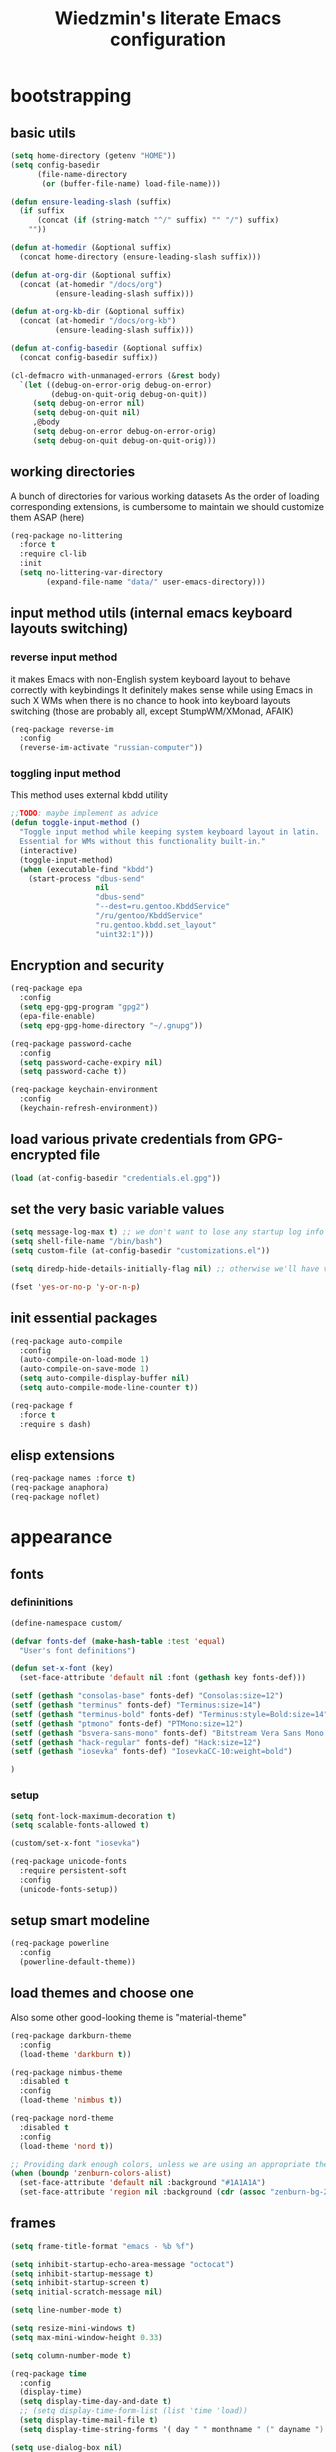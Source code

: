#+TITLE: Wiedzmin's literate Emacs configuration
#+OPTIONS: toc:4 h:4

* bootstrapping
** basic utils
   #+BEGIN_SRC emacs-lisp :tangle yes
     (setq home-directory (getenv "HOME"))
     (setq config-basedir
           (file-name-directory
            (or (buffer-file-name) load-file-name)))

     (defun ensure-leading-slash (suffix)
       (if suffix
           (concat (if (string-match "^/" suffix) "" "/") suffix)
         ""))

     (defun at-homedir (&optional suffix)
       (concat home-directory (ensure-leading-slash suffix)))

     (defun at-org-dir (&optional suffix)
       (concat (at-homedir "/docs/org")
               (ensure-leading-slash suffix)))

     (defun at-org-kb-dir (&optional suffix)
       (concat (at-homedir "/docs/org-kb")
               (ensure-leading-slash suffix)))

     (defun at-config-basedir (&optional suffix)
       (concat config-basedir suffix))

     (cl-defmacro with-unmanaged-errors (&rest body)
       `(let ((debug-on-error-orig debug-on-error)
              (debug-on-quit-orig debug-on-quit))
          (setq debug-on-error nil)
          (setq debug-on-quit nil)
          ,@body
          (setq debug-on-error debug-on-error-orig)
          (setq debug-on-quit debug-on-quit-orig)))
   #+END_SRC
** working directories
   A bunch of directories for various working datasets
   As the order of loading corresponding extensions,
   is cumbersome to maintain we should customize them ASAP (here)
   #+BEGIN_SRC emacs-lisp :tangle yes
     (req-package no-littering
       :force t
       :require cl-lib
       :init
       (setq no-littering-var-directory
             (expand-file-name "data/" user-emacs-directory)))
   #+END_SRC
** input method utils (internal emacs keyboard layouts switching)
*** reverse input method
    it makes Emacs with non-English system keyboard layout
    to behave correctly with keybindings
    It definitely makes sense while using Emacs in such X WMs
    when there is no chance to hook into keyboard layouts switching
    (those are probably all, except StumpWM/XMonad, AFAIK)
    #+BEGIN_SRC emacs-lisp :tangle yes
      (req-package reverse-im
        :config
        (reverse-im-activate "russian-computer"))
    #+END_SRC
*** toggling input method
    This method uses external kbdd utility
    #+BEGIN_SRC emacs-lisp :tangle no
      ;;TODO: maybe implement as advice
      (defun toggle-input-method ()
        "Toggle input method while keeping system keyboard layout in latin.
        Essential for WMs without this functionality built-in."
        (interactive)
        (toggle-input-method)
        (when (executable-find "kbdd")
          (start-process "dbus-send"
                         nil
                         "dbus-send"
                         "--dest=ru.gentoo.KbddService"
                         "/ru/gentoo/KbddService"
                         "ru.gentoo.kbdd.set_layout"
                         "uint32:1")))
    #+END_SRC
** Encryption and security
   #+BEGIN_SRC emacs-lisp :tangle yes
     (req-package epa
       :config
       (setq epg-gpg-program "gpg2")
       (epa-file-enable)
       (setq epg-gpg-home-directory "~/.gnupg"))

     (req-package password-cache
       :config
       (setq password-cache-expiry nil)
       (setq password-cache t))

     (req-package keychain-environment
       :config
       (keychain-refresh-environment))
   #+END_SRC
** load various private credentials from GPG-encrypted file
   #+BEGIN_SRC emacs-lisp :tangle yes
     (load (at-config-basedir "credentials.el.gpg"))
   #+END_SRC
** set the very basic variable values
   #+BEGIN_SRC emacs-lisp :tangle yes
     (setq message-log-max t) ;; we don't want to lose any startup log info
     (setq shell-file-name "/bin/bash")
     (setq custom-file (at-config-basedir "customizations.el"))

     (setq diredp-hide-details-initially-flag nil) ;; otherwise we'll have very clipped dired info

     (fset 'yes-or-no-p 'y-or-n-p)
   #+END_SRC
** init essential packages
   #+BEGIN_SRC emacs-lisp :tangle yes
     (req-package auto-compile
       :config
       (auto-compile-on-load-mode 1)
       (auto-compile-on-save-mode 1)
       (setq auto-compile-display-buffer nil)
       (setq auto-compile-mode-line-counter t))

     (req-package f
       :force t
       :require s dash)
   #+END_SRC
** elisp extensions
   #+BEGIN_SRC emacs-lisp :tangle yes
     (req-package names :force t)
     (req-package anaphora)
     (req-package noflet)
   #+END_SRC
* appearance
** fonts
*** defininitions
    #+BEGIN_SRC emacs-lisp :tangle yes
      (define-namespace custom/

      (defvar fonts-def (make-hash-table :test 'equal)
        "User's font definitions")

      (defun set-x-font (key)
        (set-face-attribute 'default nil :font (gethash key fonts-def)))

      (setf (gethash "consolas-base" fonts-def) "Consolas:size=12")
      (setf (gethash "terminus" fonts-def) "Terminus:size=14")
      (setf (gethash "terminus-bold" fonts-def) "Terminus:style=Bold:size=14")
      (setf (gethash "ptmono" fonts-def) "PTMono:size=12")
      (setf (gethash "bsvera-sans-mono" fonts-def) "Bitstream Vera Sans Mono:size=12")
      (setf (gethash "hack-regular" fonts-def) "Hack:size=12")
      (setf (gethash "iosevka" fonts-def) "IosevkaCC-10:weight=bold")

      )
    #+END_SRC
*** setup
    #+BEGIN_SRC emacs-lisp :tangle yes
      (setq font-lock-maximum-decoration t)
      (setq scalable-fonts-allowed t)

      (custom/set-x-font "iosevka")

      (req-package unicode-fonts
        :require persistent-soft
        :config
        (unicode-fonts-setup))
    #+END_SRC
** setup smart modeline
   #+BEGIN_SRC emacs-lisp :tangle yes
     (req-package powerline
       :config
       (powerline-default-theme))
   #+END_SRC
** load themes and choose one
   Also some other good-looking theme is "material-theme"
   #+BEGIN_SRC emacs-lisp :tangle yes
     (req-package darkburn-theme
       :config
       (load-theme 'darkburn t))

     (req-package nimbus-theme
       :disabled t
       :config
       (load-theme 'nimbus t))

     (req-package nord-theme
       :disabled t
       :config
       (load-theme 'nord t))

     ;; Providing dark enough colors, unless we are using an appropriate theme, Darkburn, for example
     (when (boundp 'zenburn-colors-alist)
       (set-face-attribute 'default nil :background "#1A1A1A")
       (set-face-attribute 'region nil :background (cdr (assoc "zenburn-bg-2" zenburn-colors-alist))))
   #+END_SRC
   #+END_SRC
** frames
   #+BEGIN_SRC emacs-lisp :tangle yes
     (setq frame-title-format "emacs - %b %f")

     (setq inhibit-startup-echo-area-message "octocat")
     (setq inhibit-startup-message t)
     (setq inhibit-startup-screen t)
     (setq initial-scratch-message nil)

     (setq line-number-mode t)

     (setq resize-mini-windows t)
     (setq max-mini-window-height 0.33)

     (setq column-number-mode t)

     (req-package time
       :config
       (display-time)
       (setq display-time-day-and-date t)
       ;; (setq display-time-form-list (list 'time 'load))
       (setq display-time-mail-file t)
       (setq display-time-string-forms '( day " " monthname " (" dayname ") " 24-hours ":" minutes)))

     (setq use-dialog-box nil)
     (setq visible-bell t)
     (setq ring-bell-function 'ignore)
     (setq size-indication-mode t)
     (setq split-width-threshold nil)
     (setq enable-recursive-minibuffers t)
     (setq echo-keystrokes 0.1)
     (setq truncate-partial-width-windows nil)

     (and (fboundp 'scroll-bar-mode) (scroll-bar-mode 0))
     (menu-bar-mode -1)
     (when (= emacs-major-version 25)
       (horizontal-scroll-bar-mode -1))
     (blink-cursor-mode 0)
     (tool-bar-mode 0)
     (tooltip-mode nil)
     (global-font-lock-mode t)
     (display-battery-mode 1)

     (req-package popwin)
     (req-package vline)

     (req-package volatile-highlights
       :config
       (volatile-highlights-mode 1))
   #+END_SRC
** uniquify buffer names
   #+BEGIN_SRC emacs-lisp :tangle yes
     (req-package uniquify
       :config
       (setq uniquify-buffer-name-style 'post-forward)
       (setq uniquify-separator ":")
       (setq uniquify-ignore-buffers-re "^\\*")
       (setq uniquify-strip-common-suffix nil))
   #+END_SRC
** diminish modeline contents
   #+BEGIN_SRC emacs-lisp :tangle yes
     (req-package delight
       :force t
       :config
       (delight 'git-gutter-mode " +-" 'git-gutter)
       (delight 'volatile-highlights-mode nil 'volatile-highlights)
       (delight 'emmet-mode nil 'emmet-mode)
       (delight 'whole-line-or-region-mode " WLR" 'whole-line-or-region)
       (delight 'abbrev-mode " Abv" 'abbrev)
       (delight 'auto-fill-function nil 'simple)
       (delight 'composable-mode " @" 'composable)
       (delight 'wrap-region-mode " wr" 'wrap-region)
       (delight 'helm-mode nil 'helm-mode)
       (delight 'elisp-slime-nav-mode nil 'elisp-slime-nav)
       (delight 'projectile-mode " prj" 'projectile)
       (delight 'company-mode " γ" 'company)
       (delight 'eldoc-mode " ED" 'eldoc)
       (delight 'magit-filenotify-mode " FN" 'magit-filenotify)
       (delight 'editorconfig-mode " EC" 'editorconfig)
       (delight 'orglink-mode " OL" 'orglink))
   #+END_SRC
* persistence
** save history
   #+BEGIN_SRC emacs-lisp :tangle yes
     (req-package savehist
       :force t
       :config
       (setq savehist-save-minibuffer-history t)
       (setq savehist-autosave-interval 60)
       (setq history-length t)
       (setq history-delete-duplicates t)
       (setq savehist-additional-variables
             '(kill-ring
               search-ring
               regexp-search-ring))
       (savehist-mode t))
   #+END_SRC
** maintain recent files
   #+BEGIN_SRC emacs-lisp :tangle yes
     (req-package recentf
       :require recentf-ext
       :config
       (setq recentf-max-saved-items 250)
       (setq recentf-max-menu-items 15)
       (recentf-mode t))
   #+END_SRC
** backups
   #+BEGIN_SRC emacs-lisp :tangle yes
     (setq auto-save-visited-file-name t)
     (setq backup-by-copying t)
     (setq backup-by-copying-when-linked t)
     (setq delete-old-versions -1)
     (setq version-control t)

     (req-package backup-walker) ;TODO: bind to key and other stuff
   #+END_SRC
** lock files
   Simultaneous edits still will be detected when saving is made. But disabling lock files prevents our working
   dirs from being clobbered with.
   #+BEGIN_SRC emacs-lisp :tangle yes
     (setf create-lockfiles nil)
   #+END_SRC
** desktop
   #+BEGIN_SRC emacs-lisp :tangle yes
     (req-package desktop
       :config
       (setq-default desktop-missing-file-warning nil)
       (setq-default desktop-path '("~"))
       (setq-default desktop-save t)
       (setq-default desktop-save-mode t)
       (setq-default save-place t)
       (setq history-length t)
       (setq history-delete-duplicates t)
       (setq desktop-buffers-not-to-save
             (concat "\\(" "^nn\\.a[0-9]+\\|\\.log\\|(ftp)\\|^tags\\|^TAGS"
                     "\\|\\.emacs.*\\|\\.diary\\|\\.newsrc-dribble\\|\\.bbdb"
                     "\\)$"))
       (add-hook 'auto-save-hook (lambda () (desktop-save-in-desktop-dir)))
       (desktop-save-mode t)
       (setq desktop-restore-eager 10)
       (desktop-load-default)

       (add-to-list 'desktop-globals-to-save '(buffer-name-history      . 100))
       (add-to-list 'desktop-globals-to-save '(dired-regexp-history     . 20))
       (add-to-list 'desktop-globals-to-save '(extended-command-history . 100))
       (add-to-list 'desktop-globals-to-save '(file-name-history        . 500))
       (add-to-list 'desktop-globals-to-save '(grep-history             . 50))
       (add-to-list 'desktop-globals-to-save '(minibuffer-history       . 100))
       (add-to-list 'desktop-globals-to-save '(query-replace-history    . 60))
       (add-to-list 'desktop-globals-to-save '(read-expression-history  . 60))
       (add-to-list 'desktop-globals-to-save '(regexp-history           . 60))
       (add-to-list 'desktop-globals-to-save '(regexp-search-ring       . 20))
       (add-to-list 'desktop-globals-to-save '(search-ring              . 20))
       (add-to-list 'desktop-globals-to-save '(shell-command-history    . 50))
       (add-to-list 'desktop-globals-to-save 'file-name-history)

       (add-to-list 'desktop-locals-to-save 'buffer-file-coding-system)
       (add-to-list 'desktop-locals-to-save 'tab-width)
       (add-to-list 'desktop-locals-to-save 'buffer-file-coding-system)

       (add-to-list 'desktop-modes-not-to-save 'dired-mode)
       (add-to-list 'desktop-modes-not-to-save 'Info-mode)
       (add-to-list 'desktop-modes-not-to-save 'info-lookup-mode)
       (add-to-list 'desktop-modes-not-to-save 'fundamental-mode))
   #+END_SRC
* common
** emacs server
   #+BEGIN_SRC emacs-lisp :tangle yes
     (req-package server
       :config
       (defun custom/server-save-edit ()
         (interactive)
         (save-buffer)
         (server-edit))
       (defun custom/save-buffer-clients-on-exit ()
         (interactive)
         (if (and (boundp 'server-buffer-clients) server-buffer-clients)
             (server-save-edit)
           (save-buffers-kill-emacs t)))
       (unless (and (string-equal "root" (getenv "USER"))
                    (server-running-p))
         (require 'server)
         (server-start))
       (add-hook 'server-visit-hook
                 (lambda () (local-set-key (kbd "C-c C-c") 'custom/server-save-edit))))
   #+END_SRC
** some ubiquitous packages
*** hydra
    #+BEGIN_SRC emacs-lisp :tangle yes
      (req-package hydra
        :force t
        :config
        (set-face-attribute 'hydra-face-blue nil :foreground "#00bfff"))
    #+END_SRC
*** helm
    #+BEGIN_SRC emacs-lisp :tangle yes
      (req-package helm
        :init
        (req-package helm-config)
        (req-package helm-files)
        (req-package helm-info)
        (req-package helm-locate)
        (req-package helm-misc)
        (req-package helm-grep)
        (req-package helm-buffers
          :config
          (pushnew 'python-mode helm-buffers-favorite-modes))
        :config
        (defun custom/helm-find-files ()
          (interactive)
          (helm-other-buffer
           '(helm-source-files-in-current-dir
             helm-source-recentf
             helm-source-file-name-history
             helm-source-findutils
             helm-source-locate)
           "*helm-find-files*"))
        (defun custom/open-portage-file ()
          (interactive)
          (helm :sources '((name . "Portage files")
                           (candidates . (lambda () (f-files "/etc/portage" nil t)))
                           (action . (lambda (candidate)
                                       (find-file (concat "/sudo::" (expand-file-name candidate))))))))
        (defun custom/open-encrypted-document ()
          (interactive)
          (helm :sources '((name . "Various documents")
                           (candidates . (lambda () (f-files (at-homedir "/docs/enc") nil t)))
                           (action . (lambda (candidate)
                                       (find-file candidate))))))
        (defun custom/open-org-file ()
          (interactive)
          (helm :sources '((name . "Org files")
                           (candidates . (lambda () (f-files (at-org-dir) nil t)))
                           (action . (lambda (candidate)
                                       (find-file candidate))))))
        (defun custom/helm-hide-minibuffer-maybe ()
          "Hide minibuffer in Helm session if we use the header line as input field."
          (when (with-helm-buffer helm-echo-input-in-header-line)
            (let ((ov (make-overlay (point-min) (point-max) nil nil t)))
              (overlay-put ov 'window (selected-window))
              (overlay-put ov 'face
                           (let ((bg-color (face-background 'default nil)))
                             `(:background ,bg-color :foreground ,bg-color)))
              (setq-local cursor-type nil))))
        (add-hook 'helm-minibuffer-set-up-hook
                  'custom/helm-hide-minibuffer-maybe)
        (add-to-list 'display-buffer-alist
                     '("\\`\\*helm.*\\*\\'"
                       (display-buffer-in-side-window)
                       (window-height . 0.4)))
        (add-to-list 'display-buffer-alist
                     '("\\`\\*helm help\\*\\'"
                       (display-buffer-pop-up-window)))
        (setq helm-quick-update t)
        (setq helm-split-window-in-side-p t)
        (setq helm-echo-input-in-header-line t)
        (setq helm-display-header-line nil)
        (setq helm-ff-search-library-in-sexp t)
        (setq helm-ff-file-name-history-use-recentf t)
        (setq helm-buffers-fuzzy-matching t)
        (setq helm-recentf-fuzzy-match t)
        (setq helm-M-x-fuzzy-match t)
        (setq helm-apropos-fuzzy-match t)
        (setq helm-move-to-line-cycle-in-source t)
        (setq helm-buffer-max-length nil)
        (setq helm-input-idle-delay 0.2)
        (setq helm-exit-idle-delay 0.2)
        (setq helm-ff-skip-boring-files t)
        (setq helm-mode-fuzzy-match t
              helm-completion-in-region-fuzzy-match t)
        (when (eq system-type 'gnu/linux)
          (setq helm-locate-fuzzy-match t))
        (bind-key "C-<down>" 'helm-next-source helm-map)
        (bind-key "C-<up>" 'helm-previous-source helm-map)
        (bind-key "C-x b" 'helm-mini)
        (bind-key "C-*" 'helm-mark-all helm-map)
        (bind-key "C-x j j" 'helm-bookmarks)
        (bind-key "M-x" 'helm-M-x)
        (bind-key "C-x f" 'helm-for-files)
        (bind-key "C-x C-f" 'helm-find-files)
        (bind-key "C-h a" 'helm-apropos)
        (bind-key "C-h r" 'helm-info-emacs)
        (bind-key "C-h o" 'helm-info-at-point)
        (bind-key "C-x C-r" 'helm-recentf)
        (bind-key "C-x C-h" 'helm-command-prefix)
        (bind-key "<tab>" 'helm-execute-persistent-action helm-map) ; rebind tab to run persistent action
        (bind-key "C-i" 'helm-execute-persistent-action helm-map) ; make TAB works in terminal
        (bind-key "C-z" 'helm-select-action helm-map) ; list actions using C-z
        (when (executable-find "curl")
          (setq helm-google-suggest-use-curl-p t))
        ;;TODO: investigate and bind 'helm-resume
        (helm-autoresize-mode 1)
        (setq helm-autoresize-max-height 0)
        (setq helm-autoresize-min-height 20)
        (helm-mode 1)
        (defhydra hydra-custom-helm ()
          ("p" custom/open-portage-file "open portage file")
          ("e" custom/open-encrypted-document "open encrypted document")
          ("o" custom/open-org-file "open Org file")
          ("h" helm-hunks "view hunks in a file") ;TODO move to more appropriate place
          ("q" nil "cancel"))
        (global-set-key (kbd "C-c r") 'hydra-custom-helm/body))
    #+END_SRC
**** fuzzy searching
     #+BEGIN_SRC emacs-lisp :tangle yes
       (req-package helm-fuzzier
         :require helm
         :config
         (helm-fuzzier-mode 1))

       (req-package helm-flx
         :require helm flx
         :config
         (helm-flx-mode 1))
     #+END_SRC
*** tramp
    #+BEGIN_SRC emacs-lisp :tangle no
       (req-package tramp
         :init
         (setq tramp-default-method "ssh")
         :config
         ;; Allow to use: /sudo:user@host:/path/to/file
         (setq tramp-ssh-controlmaster-options "")
         (add-to-list 'tramp-default-proxies-alist
                      '(".*" "\\`.+\\'" "/ssh:%h:")))
     #+END_SRC
*** crux
    #+BEGIN_SRC emacs-lisp :tangle yes
      (req-package crux)
    #+END_SRC
*** paradox
    #+BEGIN_SRC emacs-lisp :tangle yes
      (req-package paradox
        :require seq let-alist spinner hydra
        :config
        (setq paradox-execute-asynchronously t)
        (setq paradox-github-token private/paradox-github-token))
    #+END_SRC
** some keyboard related stuff
   #+BEGIN_SRC emacs-lisp :tangle yes
     (defun custom/keys-describe-prefixes ()
       (interactive)
       (with-output-to-temp-buffer "*Bindings*"
         (dolist (letter-group (list
                                (cl-loop for c from ?a to ?z
                                         collect (string c))
                                (cl-loop for c from ?α to ?ω
                                         collect (string c))))
           (dolist (prefix '("" "C-" "M-" "C-M-"))
             (princ (mapconcat
                     (lambda (letter)
                       (let ((key (concat prefix letter)))
                         (format ";; (global-set-key (kbd \"%s\") '%S)"
                                 key
                                 (key-binding (kbd key)))))
                     letter-group
                     "\n"))
             (princ "\n\n")))))

     (req-package keyfreq
       :disabled t
       :config
       (setq keyfreq-excluded-commands
             '(self-insert-command
               abort-recursive-edit))
       (keyfreq-mode 1)
       (keyfreq-autosave-mode 1))

     (req-package unbound :disabled t)

     (req-package typing
       :disabled t
       :init
       (autoload 'typing-of-emacs "typing" nil t)
       :config
       (setq toe-starting-length 6)
       (setq toe-starting-time-per-word 2)
       (setq toe-max-length 20))
   #+END_SRC
** remove elc after save
   If you're saving an elisp file, likely the .elc is no longer valid.
   #+BEGIN_SRC emacs-lisp :tangle yes
     (add-hook 'after-save-hook
               (lambda ()
               (if (and (equal major-mode 'emacs-lisp-mode)
                        (file-exists-p (concat buffer-file-name "c")))
                     (delete-file (concat buffer-file-name "c")))))
   #+END_SRC
** a handy macro to execute code only in major mode it makes sense in
   #+BEGIN_SRC emacs-lisp :tangle yes
     (defmacro custom/advice-for-major-mode (mode function)
       `(defadvice ,(intern (symbol-name function))
            (around ,(intern (concatenate
                              'string
                              (symbol-name function)
                              "-only-in-"
                              (symbol-name mode)))
                    activate)
          (when (eq major-mode ',mode)
            ad-do-it)))
   #+END_SRC
** Enable functions that are disabled by default
   #+BEGIN_SRC emacs-lisp :tangle yes
     (put 'dired-find-alternate-file 'disabled nil)
     (put 'erase-buffer 'disabled nil)
     (put 'narrow-to-region 'disabled nil)
     (put 'scroll-left 'disabled nil)
     (put 'scroll-right 'disabled nil)
     (put 'set-goal-column 'disabled nil)

     (setq disabled-command-function nil)
   #+END_SRC
** world time
   #+BEGIN_SRC emacs-lisp :tangle yes
     (setq display-time-world-list
           '(("Europe/Moscow" "Moscow")
             ("America/New_York" "New York")))
   #+END_SRC
** local variables processing
   #+BEGIN_SRC emacs-lisp :tangle yes
     (setq enable-local-variables nil)
   #+END_SRC
** warnings processing
   #+BEGIN_SRC emacs-lisp :tangle yes
     (setq warning-suppress-types nil)
   #+END_SRC
** GC tweaks
   #+BEGIN_SRC emacs-lisp :tangle yes
     (setq gc-cons-percentage 0.3)
     (setq gc-cons-threshold 20000000)

     (defun my-minibuffer-setup-hook ()
       (setq gc-cons-threshold most-positive-fixnum))

     (defun my-minibuffer-exit-hook ()
       (setq gc-cons-threshold 800000))

     (add-hook 'minibuffer-setup-hook #'my-minibuffer-setup-hook)
     (add-hook 'minibuffer-exit-hook #'my-minibuffer-exit-hook)
   #+END_SRC
** mode lists for common needs
   #+BEGIN_SRC emacs-lisp :tangle yes
     ;; clean trailing whitespaces automatically
     (setq custom/trailing-whitespace-modes
           '(
             c++-mode
             c-mode
             haskell-mode
             emacs-lisp-mode
             lisp-mode
             python-mode
             js-mode
             js2-mode
             html-mode
             lua-mode
             yaml-mode
             ))
     ;; untabify some modes
     (setq custom/untabify-modes
           '(
             haskell-mode
             emacs-lisp-mode
             lisp-mode
             python-mode
             ))
     ;; sexp-based editing modes list
     (setq custom/sexp-editing-modes
           '(
             lisp-mode
             emacs-lisp-mode
             ))

     (defun common-hooks/trailing-whitespace-hook ()
       (when (member major-mode custom/trailing-whitespace-modes)
         (delete-trailing-whitespace)))

     (defun common-hooks/untabify-hook ()
       (when (member major-mode custom/untabify-modes)
         (untabify (point-min) (point-max))))

     (add-hook 'before-save-hook 'common-hooks/trailing-whitespace-hook)
     (add-hook 'before-save-hook 'common-hooks/untabify-hook)
   #+END_SRC
** encodings
   #+BEGIN_SRC emacs-lisp :tangle yes
     (define-coding-system-alias 'UTF-8 'utf-8)
     (define-coding-system-alias 'utf-8-emacs 'utf-8) ; needed by bbdb...
     (setq locale-coding-system 'utf-8)
     (set-default buffer-file-coding-system 'utf-8-unix)
     (prefer-coding-system 'utf-8)
     (set-buffer-file-coding-system 'utf-8 'utf-8-unix)
     (set-default-coding-systems 'utf-8)
     (set-keyboard-coding-system 'utf-8)
     (set-selection-coding-system 'utf-8)
     (set-terminal-coding-system 'utf-8)
   #+END_SRC
** OS-specific stuff
   Besides the common part of the common setup (sic!) there is also
   a little part of customizations being specific to OS Emacs is
   running on. So here they are (conditionally loaded):
*** linux specific
    #+BEGIN_SRC emacs-lisp :tangle (if (eq system-type 'gnu/linux) "yes" "no")
      (setq x-alt-keysym 'meta)

      (setq browse-url-browser-function 'browse-url-generic)
      (setq browse-url-generic-program "xdg-open")
    #+END_SRC
*** darwin specific
    #+BEGIN_SRC emacs-lisp :tangle (if (eq system-type 'darwin) "yes" "no")
      ;; key bindings
      (cua-mode t)
      (setq mac-option-key-is-meta t)
      (setq mac-command-key-is-meta nil)
      (setq process-connection-type nil)
      (setq mac-command-modifier 'hyper)    ;meta|super
      (setq mac-pass-command-to-system nil)   ;;avoid hiding with M-h
      (global-set-key [(hyper x)] 'cua-cut-region)
      (global-set-key [(hyper c)] 'cua-copy-region)
      (global-set-key [(hyper v)] 'cua-paste)
      (global-set-key [kp-delete] 'delete-char) ;; sets fn-delete to be right-delete
      (setq mac-control-modifier 'control)

      ;; Ignore .DS_Store files with ido mode
      (add-to-list 'ido-ignore-files "\\.DS_Store")

      (setq locate-command "mdfind")
      (setq helm-locate-command "mdfind")

      (prefer-coding-system 'utf-8-unix)
      (set-default-coding-systems 'utf-8-unix)
      (if (< emacs-major-version 23)
          (set-keyboard-coding-system 'utf-8))
      (set-clipboard-coding-system 'utf-8)
      (set-terminal-coding-system 'utf-8)
    #+END_SRC
** debug snippets
*** show last command in minibuffer
     #+BEGIN_SRC emacs-lisp :tangle yes
       (defun custom/print-last-command ()
         (message "last command was: %s" last-command))

       (defvar last-command-debug-p nil)

       (let ((last-command-debug-p nil))
         (global-set-key (kbd "C-c C-g")
                         (lambda ()
                           (interactive)
                           (if last-command-debug-p
                               (progn
                                 (add-hook 'post-command-hook 'custom/print-last-command)
                                 (setq last-command-debug-p nil))
                             (progn
                               (remove-hook 'post-command-hook 'custom/print-last-command)
                               (setq last-command-debug-p t))))))

     #+END_SRC
* navigate
** URLs, links and TAPs
*** definitions
    #+BEGIN_SRC emacs-lisp :tangle yes
      (define-namespace custom/

      ;;TODO: make implemetation less straightforward or find "right way" to do it
      (defun process-thing-at-point ()
        (interactive)
        (cond
         ((equal major-mode 'ag-mode) (compile-goto-error))
         ((or (equal major-mode 'org-agenda-mode)
              (equal major-mode 'org-mode)) (org-return))
         ((or (equal major-mode 'jabber-chat-mode)
              (equal major-mode 'erc-mode)) (browse-url (thing-at-point 'url t)))
         (t (browse-url (thing-at-point 'url t)))))

      ;;TODO: find a common way for all url-browsing functionality in config
      ;;to handle special cases like spaces in urls, etc.
      (defun open-urls-in-region (beg end)
        "Open URLs between BEG and END."
        (interactive "r")
        (save-excursion
          (save-restriction
            (let ((urls))
              (narrow-to-region beg end)
              (goto-char (point-min))
              (while (re-search-forward org-plain-link-re nil t)
                (push (thing-at-point 'url) urls))
              (dolist (url (reverse urls))
                (browse-url url))))))

      (defun find-url-backward ()
        (interactive)
        (re-search-backward org-plain-link-re nil t)
        (forward-word))

      (defun find-url-forward ()
        (interactive)
        (re-search-forward org-plain-link-re nil t)
        (re-search-backward org-plain-link-re nil t)
        (forward-word))

      )
    #+END_SRC
*** setup
    #+BEGIN_SRC emacs-lisp :tangle yes
      (req-package ace-link
        :config
        (ace-link-setup-default))

      (req-package link-hint)
    #+END_SRC
** cursor positioning
   #+BEGIN_SRC emacs-lisp :tangle yes
     (define-namespace custom/

     ;;Make cursor stay in the same column when scrolling using pgup/dn.
     ;;Previously pgup/dn clobbers column position, moving it to the
     ;;beginning of the line.
     ;;<http://www.dotemacs.de/dotfiles/ElijahDaniel.emacs.html>
     (defadvice scroll-up (around ewd-scroll-up first act)
       "Keep cursor in the same column."
       (let ((col (current-column)))
         ad-do-it
         (move-to-column col)))
     (defadvice scroll-down (around ewd-scroll-down first act)
       "Keep cursor in the same column."
       (let ((col (current-column)))
         ad-do-it
         (move-to-column col)))

     (defun skip-to-next-blank-line ()
       (interactive)
       (let ((inhibit-changing-match-data t))
         (forward-char 1)
         (unless (search-forward-regexp "^\\s *$" nil t)
           (forward-char -1))))

     (defun skip-to-previous-blank-line ()
       (interactive)
       (let ((inhibit-changing-match-data t))
         (forward-char -1)
         (unless (search-backward-regexp "^\\s *$" nil t)
           (forward-char 1))))

     ;; When popping the mark, continue popping until the cursor actually moves
     ;; Also, if the last command was a copy - skip past all the expand-region cruft.
     (defadvice pop-to-mark-command (around ensure-new-position activate)
       (let ((p (point)))
         (when (eq last-command 'save-region-or-current-line)
           ad-do-it
           ad-do-it
           ad-do-it)
         (dotimes (i 10)
           (when (= p (point)) ad-do-it))))

     )

     (setq scroll-preserve-screen-position 'always)

     (req-package saveplace
       :config
       (setq save-place t)
       (setq-default save-place t))
   #+END_SRC
** frames spawning
    #+BEGIN_SRC emacs-lisp :tangle yes
      (defun custom/update-frames (heads-count)
        (let* ((frames-count (length (frame-list)))
               (diff-count (- heads-count frames-count))
               (diff-count-abs (abs diff-count)))
          (cond
           ((plusp diff-count)
            (dotimes (i diff-count-abs)
              (make-frame-command)))
           ((minusp diff-count)
            (let ((frame (selected-frame)))
              (dolist (fr (frame-list))
                (unless (eq fr frame) (condition-case nil (delete-frame fr) (error nil))))))
           (t t))))
    #+END_SRC
** projectile
   #+BEGIN_SRC emacs-lisp :tangle yes
     (req-package projectile
       :require dash pkg-info
       :config
       (projectile-global-mode t)
       (setq projectile-enable-caching t)
       (setq projectile-require-project-root nil)
       (setq projectile-switch-project-action 'helm-projectile)
       (def-projectile-commander-method ?d
         "Open project root in dired."
         (projectile-dired))
       (setq projectile-completion-system 'helm)
       (setq projectile-tags-command
             "find %s -type f -print | egrep -v \"/[.][a-zA-Z]\" | etags -")
       (add-to-list 'projectile-other-file-alist '("html" "js"))
       (add-to-list 'projectile-other-file-alist '("js" "html")))

     (req-package helm-projectile
       :require helm projectile dash cl-lib
       :config
       (helm-projectile-on))
   #+END_SRC
** dired
   #+BEGIN_SRC emacs-lisp :tangle yes
     (defvar *directory-separator* '?/)
     (define-obsolete-function-alias 'make-local-hook 'ignore "21.1")
     (define-obsolete-variable-alias 'directory-sep-char '*directory-separator*)

     (req-package dired
       :init
       :config
       ;; navigate to margins
       ;; C-a is nicer in dired if it moves back to start of files
       (defun custom/dired-back-to-start-of-files ()
         (interactive)
         (backward-char (- (current-column) 2)))
       ;; M-up is nicer in dired if it moves to the third line - straight to the ".."
       (defun custom/dired-back-to-top ()
         (interactive)
         (beginning-of-buffer)
         (next-line 2)
         (custom/dired-back-to-start-of-files))
       ;; M-down is nicer in dired if it moves to the last file
       (defun custom/dired-jump-to-bottom ()
         (interactive)
         (end-of-buffer)
         (next-line -1)
         (custom/dired-back-to-start-of-files))
       (setq dired-recursive-deletes 'top) ;; Allows recursive deletes
       (setq dired-dwim-target t)
       (setq dired-listing-switches "-lah1v --group-directories-first")
       (add-hook 'dired-mode-hook 'auto-revert-mode)
       (global-set-key (kbd "C-c x") 'direx:jump-to-directory)
       ;; (global-set-key (kbd "C-c C-j") 'dired-jump)
       (bind-key "C-c C-m" 'custom/get-file-md5 dired-mode-map)
       (bind-key "C-a" 'custom/dired-back-to-start-of-files dired-mode-map)
       (bind-key "C-x C-k" 'dired-do-delete dired-mode-map) ;; Delete with C-x C-k to match file buffers and magit
       (bind-key "e" (lambda () (interactive) (eww-open-file (dired-get-file-for-visit))) dired-mode-map)
       (bind-key (vector 'remap 'beginning-of-buffer) 'custom/dired-back-to-top dired-mode-map)
       (bind-key (vector 'remap 'end-of-buffer) 'custom/dired-jump-to-bottom dired-mode-map))

     ;; Reload dired after making changes
     (--each '(dired-do-rename
               dired-create-directory
               wdired-abort-changes)
       (eval `(defadvice ,it (after revert-buffer activate)
                (revert-buffer))))

     (req-package dired-filetype-face)
   #+END_SRC
** dired extension packs
   #+BEGIN_SRC emacs-lisp :tangle yes
     (req-package dired+
       :config
       (setq diredp-ignored-file-name 'green-face)
       (setq diredp-other-priv 'white-face)
       (setq diredp-rare-priv 'white-red-face)
       (setq diredp-compressed-file-suffix 'darkyellow-face))

     (req-package dired-x)
   #+END_SRC
** dired standalone extensions
   #+BEGIN_SRC emacs-lisp :tangle yes
     (req-package wdired
       :defer t
       :config
       (setq wdired-allow-to-change-permissions 'advanced)
       (bind-key "C-a" 'custom/dired-back-to-start-of-files wdired-mode-map)
       (bind-key (vector 'remap 'beginning-of-buffer) 'custom/dired-back-to-top wdired-mode-map)
       (bind-key (vector 'remap 'end-of-buffer) 'custom/dired-jump-to-bottom wdired-mode-map)
       (bind-key "r" 'wdired-change-to-wdired-mode dired-mode-map))

     (req-package dired-toggle-sudo
       :config
       (bind-key "!" 'dired-toggle-sudo dired-mode-map))

     (req-package dired-narrow
       :config
       (bind-key "/" 'dired-narrow dired-mode-map))

     (req-package dired-quick-sort
       :config
       (dired-quick-sort-setup))
   #+END_SRC
** bookmark+
   #+BEGIN_SRC emacs-lisp :tangle yes
     (req-package bookmark+)

     (req-package crosshairs :require hl-line+ col-highlight vline)
   #+END_SRC
** search
   #+BEGIN_SRC emacs-lisp :tangle yes
     (req-package occur-context-resize)

     (req-package phi-search)

     (req-package sift
       :config
       (defadvice sift-regexp (around escape-search-term activate)
         (ad-set-arg 0 (replace-regexp-in-string "\\*" "\\\\*" (ad-get-arg 0)))
         ad-do-it))

     (req-package socyl
       :config
       (setq socyl-backend 'ripgrep))

     (req-package phi-search-mc
       :require phi-search multiple-cursors
       :config
       (phi-search-mc/setup-keys)
       (add-hook 'isearch-mode-hook 'phi-search-from-isearch-mc/setup-keys))

     (req-package fuzzy
       :config
       (turn-on-fuzzy-isearch))

     (req-package wgrep
       :config
       (bind-key "C-x C-q" 'wgrep-change-to-wgrep-mode grep-mode-map)
       (bind-key "C-c C-c" 'wgrep-finish-edit grep-mode-map))

     (req-package helm-ag
       :require helm
       :config
       (setq helm-ag-insert-at-point 'symbol)
       (setq helm-ag-fuzzy-match t)
       ;;TODO: add other common escapes
       (defadvice helm-ag--query (after escape-search-term activate)
         (setq helm-ag--last-query (replace-regexp-in-string "\\*" "\\\\*" helm-ag--last-query))))

     ;;TODO: sync and maybe slurp something from rc-cc
     (req-package helm-gtags
       :require helm
       :defer t
       :config
       (setq helm-gtags-path-style 'relative)
       (setq helm-gtags-ignore-case t)
       (setq helm-gtags-auto-update t)
       (setq helm-gtags-use-input-at-cursor t)
       (setq helm-gtags-pulse-at-cursor t)
       (setq helm-gtags-suggested-key-mapping t)
       (bind-key "M-t" 'helm-gtags-find-tag helm-gtags-mode-map)
       (bind-key "M-r" 'helm-gtags-find-rtag helm-gtags-mode-map)
       (bind-key "C-M-s" 'helm-gtags-find-symbol helm-gtags-mode-map)
       (bind-key "M-s s" 'helm-gtags-select helm-gtags-mode-map)
       (bind-key "M-g M-p" 'helm-gtags-parse-file helm-gtags-mode-map)
       (bind-key "C-c <" 'helm-gtags-previous-history helm-gtags-mode-map)
       (bind-key "C-c >" 'helm-gtags-next-history helm-gtags-mode-map)
       (bind-key "M-." 'helm-gtags-dwim helm-gtags-mode-map)
       (bind-key "M-," 'helm-gtags-pop-stack helm-gtags-mode-map)
       (bind-key "M-s t" 'helm-gtags-tags-in-this-function helm-gtags-mode-map)
       (add-hook 'dired-mode-hook 'helm-gtags-mode)
       (add-hook 'c-mode-hook 'helm-gtags-mode)
       (add-hook 'c++-mode-hook 'helm-gtags-mode))

     (defadvice occur-mode-goto-occurrence (after close-occur activate)
       (delete-other-windows))
   #+END_SRC
** operations with windows
   #+BEGIN_SRC emacs-lisp :tangle yes
     (req-package windmove
       :bind
       (("C-s-<up>" . windmove-up)
        ("C-s-<down>" . windmove-down)
        ("C-s-<left>" . windmove-left)
        ("C-s-<right>" . windmove-right)
        ))

     (req-package winner
       :config
       (winner-mode 1))

     (req-package golden-ratio
       :delight golden-ratio-mode
       :init
       (golden-ratio-mode 1))

     (req-package framemove
       :config
       (setq framemove-hook-into-windmove t))
     (req-package windsize
       :disabled t ; have no sense with golden-ratio enabled
       :bind
       (("C-s-k" . windsize-up)
        ("C-s-j" . windsize-down)
        ("C-s-h" . windsize-left)
        ("C-s-l" . windsize-right)
        ))

     (req-package ace-window
       :require avy
       :init
       (setq aw-background nil)
       (setq aw-leading-char-style 'char)
       :config
       (set-face-attribute 'aw-mode-line-face nil :foreground "white")
       (custom-set-faces
        '(aw-leading-char-face
          ((t (:inherit ace-jump-face-foreground :height 3.0))))))

     (req-package tile)
     (req-package transpose-frame)
   #+END_SRC
** scope
   #+BEGIN_SRC emacs-lisp :tangle yes
      (req-package ibuffer
       :defer t
       :config
       (defun custom/ibuffer-filter-by-extname (qualifier)
         (interactive "sFilter by extname: ")
         (ibuffer-filter-by-filename (concat "\\." qualifier "$")))
       (setq ibuffer-default-sorting-mode 'major-mode) ;recency
       (setq ibuffer-always-show-last-buffer :nomini)
       (setq ibuffer-default-shrink-to-minimum-size t)
       (setq ibuffer-jump-offer-only-visible-buffers t)
       (setq ibuffer-saved-filters
             '(("dired" ((mode . dired-mode)))
               ("foss" ((filename . "foss")))
               ("pets" ((filename . "pets")))
               ("jabberchat" ((mode . jabber-chat-mode)))
               ("orgmode" ((mode . org-mode)))
               ("elisp" ((mode . emacs-lisp-mode)))
               ("fundamental" ((mode . fundamental-mode)))
               ("haskell" ((mode . haskell-mode)))))
       (setq ibuffer-saved-filter-groups custom/ibuffer-saved-filter-groups)
       (add-hook 'ibuffer-mode-hook
                 (lambda () (ibuffer-switch-to-saved-filter-groups "default"))) ;; Make sure we're always using our buffer groups
       (add-hook 'ibuffer-mode-hook
                 (lambda () (bind-key "M-o" 'other-window ibuffer-mode-map))) ; was ibuffer-visit-buffer-1-window
       (bind-key "/ ." 'custom/ibuffer-filter-by-extname ibuffer-mode-map))

     (req-package ibuffer-vc
       :config
       (add-hook 'ibuffer-hook
                 (lambda ()
                   (ibuffer-vc-set-filter-groups-by-vc-root)
                   (unless (eq ibuffer-sorting-mode 'alphabetic)
                     (ibuffer-do-sort-by-alphabetic)))))

     ;;TODO: merge to hydra or create a new one + maybe expand with other useful bindings
     (bind-key "nd" 'ni-narrow-to-defun-indirect-other-window ctl-x-4-map)
     (bind-key "nn" 'ni-narrow-to-region-indirect-other-window ctl-x-4-map)
     (bind-key "np" 'ni-narrow-to-page-indirect-other-window ctl-x-4-map)

     (req-package recursive-narrow)
   #+END_SRC
** warping
   #+BEGIN_SRC emacs-lisp :tangle yes
     (req-package swoop
       :require ht pcre2el async
       :config
       (bind-key "<down>" 'swoop-action-goto-line-next swoop-map)
       (bind-key "<up>" 'swoop-action-goto-line-prev swoop-map))

     (req-package swiper
       :config
       (setq ivy-display-style 'fancy)
       (custom-set-faces
        '(swiper-minibuffer-match-face-1
          ((t :background "#dddddd")))
        '(swiper-minibuffer-match-face-2
          ((t :background "#bbbbbb" :weight bold)))
        '(swiper-minibuffer-match-face-3
          ((t :background "#bbbbff" :weight bold)))
        '(swiper-minibuffer-match-face-4
          ((t :background "#ffbbff" :weight bold)))))

     (req-package avy
       :require cl-lib
       :config
       (setq avy-timeout-seconds 0.5)
       (set-face-attribute 'avy-goto-char-timer-face nil :foreground "green" :weight 'bold))

     (req-package filecache)

     (req-package hyperbole
       :require zoom-frm)

     (req-package beacon
       :config
       (setq beacon-color "#fce94f")
       (beacon-mode 1))
   #+END_SRC
** hydras and keybindings
   #+BEGIN_SRC emacs-lisp :tangle yes
     ;;TODO: plan docstring
     (defhydra hydra-window ()
       "window"
       ("<left>" windmove-left "left")
       ("<down>" windmove-down "down")
       ("<up>" windmove-up "up")
       ("<right>" windmove-right "right")
       ("w" ace-window "ace" :color blue)
       ("s" (lambda () (interactive) (ace-window 4)) "swap")
       ("d" (lambda () (interactive) (ace-window 16)) "delete")
       ("m" ace-maximize-window "a1" :color blue)
       ("=" text-scale-increase)
       ("-" text-scale-decrease)
       ("f" make-frame-command)
       ("F" delete-other-frames)              ;; TODO: maybe provide current frame deletion also
       ("t" tile :color blue)
       ("T" transpose-frame "transpose")
       ("i" flip-frame "flip")
       ("o" flop-frame "flop")
       ("r" rotate-frame "rotate")
       ("q" nil "cancel"))
     (global-set-key (kbd "<f2>") 'hydra-window/body)

     (defhydra hydra-errors ()
       ("!" flycheck-first-error "ace" :color blue)
       ("?" flycheck-list-errors "list errors" :color blue)
       ("@" flycheck-buffer "check buffer" :color blue)
       ("c" helm-flycheck :color blue)
       ("<up>" flycheck-previous-error "previous error")
       ("<down>" flycheck-next-error "next error")
       ("<left>" previous-error "previous error")
       ("<right>" next-error "next error")
       ("q" nil "cancel"))
     (global-set-key (kbd "C-q") 'hydra-errors/body)

     (defhydra hydra-projects (:color teal)
       "
       PROJECT: %(projectile-project-root)
       Project               More                              Search
       --------------------------------------------------------------------------------
       _i_buffer             _c_ommander                       _H_elm-mini
       _I_nfo                _d_ired                           _r_egexp
       run _t_ests           recent_F_                         _f_ind files
       _C_ompile             _s_witch project                  a_g_
       in_v_alidate cache    _R_un command in rootdir          _m_ulti-swoop
       _k_ill buffers        run _A_sync command in rootdir
                             _h_elm-projectile
       "
       ("i" ibuffer)
       ("I" projectile-project-info)
       ("t" projectile-test-project)
       ("C" projectile-compile-project)
       ("v" projectile-invalidate-cache)
       ("k" projectile-kill-buffers)
       ("c" projectile-commander)
       ("d" projectile-dired)
       ("F" projectile-recentf)
       ("s" projectile-switch-project)
       ("R" projectile-run-command-in-root)
       ("A" projectile-run-async-shell-command-in-root)
       ("h" helm-projectile)
       ("H" helm-mini)
       ("r" socyl-search-regexp)
       ("f" custom/helm-find-files)
       ("g" helm-ag-project-root)
       ("m" swoop-multi))
     (global-set-key (kbd "<f8>") 'hydra-projects/body)

     (defhydra hydra-navigate ()
       "
       Locate                  Narrow/widen               Links
       -----------------------------------------------------------------------
       _i_ search TAP          _r_egion                   _f_ hint & open
       _o_ search query        _d_efun                    _y_ hint & copy
       _s_ semantic/imenu      defun + _C_omments         select w_3_m buffer
       goto _c_har             _W_iden                    open _u_rls in region
       goto _W_ord             recursive _N_arrow DWIM
       <prior> URL backward  recursive wi_D_en DWIM
       <next>  URL forward
       _=_ next blank line
       _-_ prev blank line
       _>_ reposition buffer

       _<return>_ Execute TAP
       "
       ("i" swoop :color blue)
       ("o" (lambda () (interactive) (swoop "")) :color blue)
       ("s" helm-semantic-or-imenu :color blue)
       ("c" avy-goto-char-timer "goto char within window" :color blue)
       ("W" avy-goto-word-0 "goto word within window" :color blue)
       ("<prior>" custom/find-url-backward "previous url")
       ("<next>" custom/find-url-forward "next url")
       ("=" custom/skip-to-next-blank-line)
       ("-" custom/skip-to-previous-blank-line)
       (">" reposition-window :color blue)
       ("r" narrow-to-region :color blue)
       ("d" narrow-to-defun :color blue)
       ("C" narrow-to-defun+comments-above :color blue)
       ("w" widen :color blue)
       ("N" recursive-narrow-or-widen-dwim)
       ("D" recursive-widen-dwim)
       ("f" link-hint-open-link :color blue)
       ("y" link-hint-copy-link :color blue)
       ("3" w3m-select-buffer :color blue)
       ("u" custom/open-urls-in-region :color blue)
       ("<return>" custom/process-thing-at-point "execute ;)" :color blue))
     (global-set-key (kbd "<f3>") 'hydra-navigate/body)

     (global-unset-key (kbd "C-s"))
     (global-unset-key (kbd "C-r"))
     (global-unset-key (kbd "C-M-s"))
     (global-unset-key (kbd "C-M-r"))
     (global-unset-key (kbd "C-x C-b"))
     (global-set-key (kbd "C-s") 'phi-search)
     (global-set-key (kbd "C-r") 'phi-search-backward)
     (global-set-key (kbd "C-x k") 'kill-buffer)
   #+END_SRC
* editing
** utils for files and buffers
   #+BEGIN_SRC emacs-lisp :tangle yes
     (define-namespace custom/

     ;; TODO implement variant with path for some VCS-controlled tree
     (defun copy-file-name-to-clipboard ()
       "Copy the current buffer file name to the clipboard."
       (interactive)
       (let ((filename (if (equal major-mode 'dired-mode)
                           default-directory
                         (buffer-file-name))))
         (when filename
           (kill-new filename)
           (message "Copied buffer file name '%s' to the clipboard." filename))))

     (defun get-file-md5 ()
       (interactive)
       (when (derived-mode-p 'dired-mode)
         (let ((abs-file-name (dired-get-filename)))
           (unless (file-directory-p abs-file-name)
             (with-temp-buffer
               (let ((prefix-arg t))
                 (shell-command (format "md5sum %s" abs-file-name))
                 (buffer-string)))))))

     )

     (req-package scratch)

     ;; https://github.com/Fanael/persistent-scratch
   #+END_SRC
** case switching
   #+BEGIN_SRC emacs-lisp :tangle no
     (put 'upcase-region 'disabled nil)
     (put 'downcase-region 'disabled nil)

     (defvar custom/transform-whole-words nil)

     (defun ensure-region-active (oldfun &rest args)
       (when (region-active-p)
         (apply oldfun args)))

     (defun maybe-backward-word (oldfun &rest args)
       (when (and (not (looking-back "\\b")) custom/transform-whole-words)
         (backward-word)))

     (advice-add 'upcase-region :around 'ensure-region-active)
     (advice-add 'downcase-region :around 'ensure-region-active)
     (advice-add 'capitalize-region :around 'ensure-region-active)

     (advice-add 'upcase-region :before 'maybe-backward-word)
     (advice-add 'downcase-region :before 'maybe-backward-word)
     (advice-add 'capitalize-region :before 'maybe-backward-word)
   #+END_SRC
** move and bend text around
*** definitions
    This override for transpose-words fixes what I consider to be a flaw with the default implementation in simple.el. To transpose chars or lines, you always put the point on the second char or line
    to transpose with the previous char or line. The default transpose-words implementation does the opposite by flipping the current word with the next word instead of the previous word. The new
    implementation below instead makes transpose-words more consistent with how transpose-chars and trasponse-lines behave.
    #+BEGIN_SRC emacs-lisp :tangle yes
      (defun custom/transpose-words (arg)
        "[Override for default transpose-words in simple.el]
        Interchange words around point, leaving point at end of
        them. With prefix arg ARG, effect is to take word before or
        around point and drag it backward past ARG other words (forward
        if ARG negative). If ARG is zero, the words around or after
        point and around or after mark are interchanged."
        (interactive "*p")
        (if (eolp) (forward-char -1))
        (transpose-subr 'backward-word arg)
        (forward-word (+ arg 1)))

      (defun fix-screwed-up-paragraphs(beg end)
        (interactive "r")
        (shell-command-on-region beg end "fmt -w2000" nil t))
    #+END_SRC
*** setup
    #+BEGIN_SRC emacs-lisp :tangle yes
      (req-package anchored-transpose)

      (req-package drag-stuff
        :config
        (setq drag-stuff-modifier '(meta shift))
        (turn-off-drag-stuff-mode))

      (req-package snakehump)
      (req-package adaptive-wrap)
      (req-package hungry-delete)
      (req-package replace+)

      (req-package multiple-cursors)

      (req-package mc-extras
        ;;TODO: explore and bind functions
        :require multiple-cursors
        :defer t)

      (req-package ace-mc
        :require ace-jump-mode multiple-cursors dash
        :config
        (global-set-key (kbd "C-)") 'ace-mc-add-multiple-cursors))

      ;; Transpose stuff with M-t
      (global-unset-key (kbd "M-t")) ;; which used to be transpose-words
      ;;TODO: plan docstring
      (defhydra hydra-transpose ()
        ("_" undo-tree-undo "undo last")
        ("w" custom/transpose-words "on words")
        ("s" transpose-sexps "on sexps")
        ("p" transpose-params "on params")
        ("a" anchored-transpose "anchored")
        ("q" nil "cancel"))
      (global-set-key (kbd "M-t") 'hydra-transpose/body)
    #+END_SRC
*** BACKLOG make MC setup work correctly in all needed modes, review and setup additional modes
**** check and collect these modes
**** reference links
***** https://github.com/magnars/multiple-cursors.el
***** https://github.com/knu/mc-extras.el
** regions and rectangles
*** definitions
    #+BEGIN_SRC emacs-lisp :tangle yes
      (define-namespace custom/

      (defadvice whole-line-or-region-kill-region
          (before whole-line-or-region-kill-read-only-ok activate)
        (interactive "p")
        (unless kill-read-only-ok (barf-if-buffer-read-only)))

      (defun cite-region (arg)
        (clipboard-kill-ring-save (region-beginning) (region-end))
        (with-temp-buffer
          (let ((comment-start "> "))
            (yank)
            (comment-region (point-min) (point-max))
            (when (> arg 1)
              (beginning-of-buffer)
              (insert "\n"))
            (clipboard-kill-region (point-min) (point-max)))))

      (defun append-cited-region (arg)
        (interactive "P")
        (custom/cite-region (prefix-numeric-value arg))
        (end-of-buffer)
        (yank))

      ;; Compliment to kill-rectangle (just like kill-ring-save compliments
      ;; kill-region)
      ;; http://www.emacsblog.org/2007/03/17/quick-tip-set-goal-column/#comment-183
      (defun kill-save-rectangle (start end &optional fill)
        "Save the rectangle as if killed, but don't kill it. See
        `kill-rectangle' for more information."
        (interactive "r\nP")
        (kill-rectangle start end fill)
        (goto-char start)
        (yank-rectangle))

      (defun compact-spaces-in-region (beg end)
        "replace all whitespace in the region with single spaces"
        (interactive "r")
        (save-excursion
          (save-restriction
            (narrow-to-region beg end)
            (goto-char (point-min))
            (while (re-search-forward "\\s-+" nil t)
              (replace-match "")))))

      )
    #+END_SRC
*** setup
    #+BEGIN_SRC emacs-lisp :tangle yes
      (req-package expand-region
        :defer t
        :bind ("C-=" . er/expand-region))

      (req-package region-bindings-mode
        :config
        (region-bindings-mode-enable)
        (setq region-bindings-mode-disable-predicates '((lambda () buffer-read-only)))
        (bind-key "C->" 'mc/mark-next-like-this region-bindings-mode-map)
        (bind-key "C-<" 'mc/mark-previous-like-this region-bindings-mode-map)
        (bind-key "C-c C-o" 'mc/mark-all-like-this region-bindings-mode-map)
        (bind-key "C-{" 'mc/edit-beginnings-of-lines region-bindings-mode-map)
        (bind-key "C-}" 'mc/edit-ends-of-lines region-bindings-mode-map)
        (bind-key "M-+" 'mc/mark-more-like-this-extended region-bindings-mode-map)
        (bind-key "C-c a" 'mc/mark-all-in-region region-bindings-mode-map)
        (bind-key "C-c d" 'mc/mark-all-like-this-in-defun region-bindings-mode-map)
        (bind-key "C-c D" 'mc/mark-all-like-this-dwim region-bindings-mode-map)
        (bind-key "`" 'mc/sort-regions region-bindings-mode-map)
        (bind-key "C-+" 'mc/insert-numbers region-bindings-mode-map))

      (req-package rectangular-region-mode
        :config
        (bind-key "H-SPC" 'set-rectangular-region-anchor))

      (req-package selected
        :init
        (setq selected-org-mode-map (make-sparse-keymap))
        :config
        (selected-global-mode)
        :bind (:map selected-keymap
               ("q" . selected-off)
               ("u" . upcase-region)
               ("d" . downcase-region)
               ("c" . upcase-initials-region)
               ("w" . count-words-region)
               ("m" . apply-macro-to-region-lines)
               :map selected-org-mode-map
               ("t" . org-table-convert-region)))

      (req-package whole-line-or-region ;; if no region is active, act on current line
        :defer t
        :config
        (whole-line-or-region-mode 1)
        (setq whole-line-or-region-extensions-alist
              '((comment-dwim whole-line-or-region-comment-dwim-2 nil)
                (copy-region-as-kill whole-line-or-region-copy-region-as-kill nil)
                (kill-region whole-line-or-region-kill-region nil)
                (kill-ring-save whole-line-or-region-kill-ring-save nil)
                (yank whole-line-or-region-yank nil))))

      (req-package wrap-region
        :require dash
        :config
        (wrap-region-global-mode 1)
        (wrap-region-add-wrapper "*" "*")
        (wrap-region-add-wrapper "(" ")")
        (wrap-region-add-wrapper "{-" "-}" "#")
        (wrap-region-add-wrapper "/* " " */" "#" '(javascript-mode css-mode)))
    #+END_SRC

** commenting
   #+BEGIN_SRC emacs-lisp :tangle yes
     (req-package comment-dwim-2
       :config
       (global-set-key (kbd "M-]") 'comment-dwim-2))

     (req-package rebox2) ;;TODO: bind commands

     (setq comment-style 'indent)
   #+END_SRC
** clipboard and killring
   #+BEGIN_SRC emacs-lisp :tangle yes
     (req-package savekill)

     (setq save-interprogram-paste-before-kill t)
   #+END_SRC
** undo/redo
   #+BEGIN_SRC emacs-lisp :tangle yes
     (setq undo-limit 1000000)

     (req-package undo-tree
       :defer t
       :config
       (global-undo-tree-mode t)
       (setq undo-tree-mode-lighter "")
       (setq undo-tree-visualizer-timestamps t)
       (setq undo-tree-visualizer-diff t))
   #+END_SRC
** utils
*** definitions
    #+BEGIN_SRC emacs-lisp :tangle yes
      (define-namespace custom/

      ;; current date and time.
      (defun insert-current-date-time()
        "Insert the current date and time at point."
        (interactive "*")
        (insert (format-time-string "[%d.%m.%Y - %H:%M]" (current-time))))

      (defun strip-prefix (prefix lines)
        (s-join "\n"
                (mapcar (lambda (s) (s-chop-prefix prefix s))
                        (s-lines lines))))

      )
    #+END_SRC
*** setup
    #+BEGIN_SRC emacs-lisp :tangle yes
      (req-package table) ;; table
      (req-package epoch-view :disabled t)

      (req-package yatemplate
        :require yasnippet
        :init
        (auto-insert-mode)
        :config
        (setq yatemplate-dir (at-config-basedir "resources/auto-insert"))
        (yatemplate-fill-alist))

      (req-package whitespace
        :defer t)

      (req-package mark
        :disabled t
        :require fm)

      (req-package page-break-lines
        :config
        (turn-on-page-break-lines-mode))

      (req-package macro-math
        :disabled t
        :config
        (global-set-key "\C-x~" 'macro-math-eval-and-round-region)
        (global-set-key "\C-x=" 'macro-math-eval-region))

      ;;TODO: consolidate all whitespaces utils
      (req-package ws-butler :commands ws-buttler-mode)

      (req-package composable
        :config
        (composable-mode)
        (composable-mark-mode))

      (req-package mwim
        :config
        (global-set-key [remap move-beginning-of-line] 'mwim-beginning-of-code-or-line)
        (global-set-key [remap move-end-of-line] 'mwim-end-of-code-or-line))
    #+END_SRC
** major modes
   #+BEGIN_SRC emacs-lisp :tangle yes
     (req-package rst)

     (req-package generic
       :disabled t
       :init
       (req-package generic-x)
       :config
       (define-generic-mode 'keymap-mode
         '("#")
         '("control" "meta" "shift" "alt" "altgr" "compose" "keycode")
         nil
         '(".keymap\\'" ".map\\'")
         nil)
       (setq generic-default-modes (delete 'javascript-generic-mode
                                           generic-default-modes)))

     (req-package vimrc-mode
       :defer t
       :mode ".vim\\(rc\\)?$")

     (req-package sh-script
       :mode (("bashrc$" . sh-mode)
              ("bash_profile$" . sh-mode)
              ("bash_aliases$" . sh-mode)
              ("bash_local$" . sh-mode)
              ("bash_completion$" . sh-mode)
              (".powenv$" . sh-mode)))

     (req-package nginx-mode
       :mode ("nginx" . nginx-mode))

     (req-package crontab-mode
       :mode (("cron" . crontab-mode)
              ("crontab" . crontab-mode)))

     (req-package csv-mode)
     (req-package fic-mode)
     (req-package dockerfile-mode)
     (req-package graphql-mode)
   #+END_SRC
** sexps
   #+BEGIN_SRC emacs-lisp :tangle yes
     (req-package highlight-sexp)

     ;; TODO compare with paredit and finally choose one (sane non-lisp modes setup intended)
     (req-package smartparens
       :disabled t
       :require cl-lib dash
       :config
       (req-package smartparens-config)
       (smartparens-global-strict-mode t)
       (show-smartparens-global-mode t)
       (sp-use-smartparens-bindings)
       (bind-key "C-M-t" 'sp-transpose-sexp smartparens-mode-map)
       (bind-key "M-F" nil smartparens-mode-map)
       (bind-key "M-B" nil smartparens-mode-map)
       (bind-key "M-<backspace>" nil smartparens-mode-map)
       (bind-key "C-S-a" 'sp-beginning-of-sexp sp-keymap)
       (bind-key "C-S-d" 'sp-end-of-sexp sp-keymap)
       (bind-key ")" 'sp-up-sexp emacs-lisp-mode-map)
       (bind-key "C-<left_bracket>" 'sp-select-previous-thing sp-keymap)
       (bind-key "C-c s r n" 'sp-narrow-to-sexp sp-keymap)
       (bind-key "C-c s t" 'sp-prefix-tag-object sp-keymap)
       (bind-key "C-c s p" 'sp-prefix-pair-object sp-keymap)
       (bind-key "C-c s y" 'sp-prefix-symbol-object sp-keymap)
       (bind-key "C-c s c" 'sp-convolute-sexp sp-keymap)
       (bind-key "C-c s a" 'sp-absorb-sexp sp-keymap)
       (bind-key "C-c s w" 'sp-rewrap-sexp sp-keymap)
       (bind-key "C-c s e" 'sp-emit-sexp sp-keymap)
       (bind-key "C-c s p" 'sp-add-to-previous-sexp sp-keymap)
       (bind-key "C-c s n" 'sp-add-to-next-sexp sp-keymap)
       (bind-key "C-c s j" 'sp-join-sexp sp-keymap)
       (bind-key "C-c s s" 'sp-split-sexp sp-keymap))

     (req-package paredit
       :config
       (defun common-hooks/sexp-editing-hook ()
         (when (member major-mode custom/sexp-editing-modes)
           (paredit-mode 1)))
       (add-hook 'prog-mode-hook 'common-hooks/sexp-editing-hook))
   #+END_SRC
** some fancy editing methods
   #+BEGIN_SRC emacs-lisp :tangle yes
     (req-package edit-indirect)
     (req-package narrow-indirect)

     (req-package miniedit
       :defer t
       :commands minibuffer-edit
       :init (miniedit-install))
   #+END_SRC
** indentation
   #+BEGIN_SRC emacs-lisp :tangle yes
     (setq indent-tabs-mode nil)

     (req-package dtrt-indent
       :config
       (dtrt-indent-mode))

     (setq-default tab-width 4)

     ;;TODO: ensure python part is installed
     (req-package indent-tools
       :config
       (global-set-key (kbd "C-c 3") 'indent-tools-hydra/body))
   #+END_SRC
** Using settings from .editorconfig
    #+BEGIN_SRC emacs-lisp :tangle yes
      (req-package editorconfig
        :config
        (add-hook 'prog-mode-hook #'(lambda () (editorconfig-mode 1)))
        (add-hook 'text-mode-hook #'(lambda () (editorconfig-mode 1))))
    #+END_SRC
** setup basic minor modes
   #+BEGIN_SRC emacs-lisp :tangle yes
     (auto-compression-mode t)
     (delete-selection-mode t)
     (electric-indent-mode -1)
     (global-auto-revert-mode 1);; Auto refresh buffers
     (show-paren-mode t)
     (transient-mark-mode 1)
   #+END_SRC
** set variables
   #+BEGIN_SRC emacs-lisp :tangle yes
     (setq auto-revert-verbose nil)
     (setq global-auto-revert-non-file-buffers t)
     (setq default-input-method 'russian-computer)
     (setq delete-by-moving-to-trash t);; Move files to trash when deleting
     (setq kill-whole-line t)
     (setq kmacro-ring-max 16)
     (setq mark-even-if-inactive t)
     (setq next-line-add-newlines nil)
     (setq sentence-end-double-space nil)
     (setq tab-always-indent t)
     (setq user-full-name (capitalize private/real-name))
     (setq x-select-request-type '(UTF8_STRING COMPOUND_TEXT TEXT STRING))
     ;; don't let the cursor go into minibuffer prompt
     (setq minibuffer-prompt-properties
           '(read-only t point-entered minibuffer-avoid-prompt face minibuffer-prompt))

     (set-default 'indent-tabs-mode nil);; Never insert tabs
     (setq-default fill-column 200)
     (setq-default indicate-empty-lines t)
     (setq-default truncate-lines t);; Don't break lines for me, please

     (setq x-stretch-cursor t)
     (setq blink-matching-paren nil)
     (setq show-paren-delay 0)
     (setq mouse-wheel-scroll-amount '(1 ((shift) . 1)))
     (setq mouse-wheel-progressive-speed nil)
     (setq set-mark-command-repeat-pop t)

     (put 'transient-mark-mode 'permanent-local t)

     (setq whitespace-style '(indentation::space
                              space-after-tab
                              space-before-tab
                              trailing
                              lines-tail
                              tab-mark
                              face
                              tabs))
   #+END_SRC
** add hooks
   #+BEGIN_SRC emacs-lisp :tangle yes
     (add-hook 'after-save-hook 'executable-make-buffer-file-executable-if-script-p)
     (add-hook 'text-mode-hook 'turn-on-auto-fill)
     (add-hook 'text-mode-hook 'text-mode-hook-identify)
   #+END_SRC
** hydras and keys
   #+BEGIN_SRC emacs-lisp :tangle yes
     (defhydra hydra-edit (:color blue)
       "
       Editing                         Kill/yank                 Buffers
       -------------------------------------------------------------------------------------
       _0_ compact spaces              _y_ank to register        _`_ redraw display
       just _o_ne space between        _p_ut from register       create _S_cratch
       _2_ duplicate + comment         _f_ilename -> clipboard   _d_iff buffer <-> file
       _/_ make comment box            _k_ yank rectangle        re_n_ame buffer+file
       _SPC_ untabify                  append next _K_ill        query/replace rege_x_p
       _TAB_ tabify                    _a_ppend cited region     _=_ edit region indirect
       delete trailing _w_hitespaces
       _s_ort lines
       keep _u_nique lines
       _4_ snakehump TAP

       Custom:
       _i_nsert current date+time
       _t_ranslate TAP with Google
       _T_ranslate query with Google
       "
       ("0" custom/compact-spaces-in-region)
       ("o" just-one-space)
       ("2" crux-duplicate-and-comment-current-line-or-region)
       ("/" comment-box)
       ("SPC" untabify)
       ("TAB" tabify)
       ("w" delete-trailing-whitespace)
       ("s" sort-lines)
       ("u" delete-duplicate-lines)
       ("4" snakehump-next-at-point)
       ("y" copy-to-register)
       ("p" insert-register)
       ("f" custom/copy-file-name-to-clipboard)
       ("k" custom/kill-save-rectangle)
       ("K" append-next-kill)
       ("a" custom/append-cited-region)
       ("`" redraw-display)
       ("S" scratch)
       ("d" diff-buffer-with-file)
       ("n" crux-rename-file-and-buffer)
       ("x" query-replace-regexp)
       ("=" edit-indirect-region)
       ("i" custom/insert-current-date-time)
       ("t" google-translate-at-point)
       ("T" google-translate-query-translate)
       ("q" nil "cancel"))
     (global-set-key (kbd "C-z") 'hydra-edit/body)

     (defhydra hydra-toggle (:color blue)
       "
       TOGGLE: de_b_ug on error (%(format \"%S\" debug-on-error))
       _d_ / _D_ toggle drag-stuff mode on/off (%(format \"%S\" drag-stuff-mode))
       _w_hitespace mode
       "
       ("b" toggle-debug-on-error "debug on error")
       ("w" whitespace-mode "whitespace mode")
       ("W" global-whitespace-mode "*global* whitespace mode")
       ("b" subword-mode)
       ("v" view-mode)
       ("d" turn-on-drag-stuff-mode "enable drag-stuff mode")
       ("D" turn-off-drag-stuff-mode "disable drag-stuff mode")
       ("h" highlight-sexp-mode "toggle highlight-sexp mode")
       ("q" toggle-debug-on-quit "toggle debug-on-quit mode")
       ("p" toggle-projectile-global-mode "toggle projectile-global-mode"))
     (global-set-key (kbd "<f11>") 'hydra-toggle/body)


     (global-set-key (kbd "M-g") 'goto-line) ;;TODO: bind goto-char
     (global-set-key (kbd "M-\"") 'eval-region)
     (global-set-key (kbd "M-y") 'helm-show-kill-ring)
     (global-set-key (kbd "C-x f") 'find-file) ; I never use set-fill-column and I hate hitting it by accident.
     (global-set-key (kbd "M-SPC") 'cycle-spacing) ;; TODO: maybe place into some hydra
   #+END_SRC
** try
*** unicode and indentation
    #+BEGIN_SRC emacs-lisp :tangle no
      (defmacro my/insert-unicode (unicode-name)
        `(lambda () (interactive)
           (insert-char (cdr (assoc-string ,unicode-name (ucs-names))))))
      (bind-key "C-x 8 s" (my/insert-unicode "ZERO WIDTH SPACE"))
      (bind-key "C-x 8 S" (my/insert-unicode "SNOWMAN"))

      (defun sanityinc/kill-back-to-indentation ()
        "Kill from point back to the first non-whitespace character on the line."
        (interactive)
        (let ((prev-pos (point)))
          (back-to-indentation)
          (kill-region (point) prev-pos)))

      (bind-key "C-M-<backspace>" 'sanityinc/kill-back-to-indentation)
    #+END_SRC
*** narrow and widen
    #+BEGIN_SRC emacs-lisp :tangle no
      (defun narrow-or-widen-dwim (p)
        "Widen if buffer is narrowed, narrow-dwim otherwise.
      Dwim means: region, org-src-block, org-subtree, or defun,
      whichever applies first. Narrowing to org-src-block actually
      calls `org-edit-src-code'.

      With prefix P, don't widen, just narrow even if buffer is
      already narrowed."
        (interactive "P")
        (declare (interactive-only))
        (cond ((and (buffer-narrowed-p) (not p)) (widen))
              ((region-active-p)
               (narrow-to-region (region-beginning) (region-end)))
              ((derived-mode-p 'org-mode)
               ;; `org-edit-src-code' is not a real narrowing
               ;; command. Remove this first conditional if you
               ;; don't want it.
               (cond ((ignore-errors (org-edit-src-code))
                      (delete-other-windows))
                     ((ignore-errors (org-narrow-to-block) t))
                     (t (org-narrow-to-subtree))))
              ((derived-mode-p 'latex-mode)
               (LaTeX-narrow-to-environment))
              (t (narrow-to-defun))))

      (bind-key "n" 'narrow-or-widen-dwim endless/toggle-map)
      ;; This line actually replaces Emacs' entire narrowing
      ;; keymap, that's how much I like this command. Only copy it
      ;; if that's what you want.
      (bind-key "n" 'narrow-or-widen-dwim ctl-x-map)
      (eval-after-load 'latex
        '(bind-key "\C-xn" nil LaTeX-mode-map))
    #+END_SRC
**** TODO consolidate all narrow/widen functionality
*** fix spelling
    credits to amalabarba
    #+BEGIN_SRC emacs-lisp :tangle yes
      (bind-key "\C-i" 'crux-ispell-word-then-abbrev ctl-x-map)

      (setq save-abbrevs 'silently)
      (setq-default abbrev-mode t)
    #+END_SRC
*** fill/unfill paragraph
    #+BEGIN_SRC emacs-lisp :tangle no
      (defun endless/fill-or-unfill ()
        "Like `fill-paragraph', but unfill if used twice."
        (interactive)
        (let ((fill-column
               (if (eq last-command 'endless/fill-or-unfill)
                   (progn (setq this-command nil)
                          (point-max))
                 fill-column)))
          (call-interactively #'fill-paragraph)))

      (global-set-key [remap fill-paragraph]
                      #'endless/fill-or-unfill)
    #+END_SRC
* completion
** snippets
*** yasnippet
**** definitions
     #+BEGIN_SRC emacs-lisp :tangle yes
       (define-namespace custom/

       ;; Inter-field navigation
       (defun yas-goto-end-of-active-field ()
         (interactive)
         (let* ((snippet (car (yas--snippets-at-point)))
                (position (yas--field-end (yas--snippet-active-field snippet))))
           (if (= (point) position)
               (move-end-of-line)
             (goto-char position))))

       (defun yas-goto-start-of-active-field ()
         (interactive)
         (let* ((snippet (car (yas--snippets-at-point)))
                (position (yas--field-start (yas--snippet-active-field snippet))))
           (if (= (point) position)
               (move-beginning-of-line)
             (goto-char position))))

       (defun do-yas-expand ()
         (let ((yas/fallback-behavior 'return-nil))
           (yas/expand)))

       (defun tab-indent-or-complete ()
         (interactive)
         (if (minibufferp)
             (minibuffer-complete)
           (if (or (not yas/minor-mode)
                   (null (custom/do-yas-expand)))
               (if (check-expansion)
                   (company-complete-common)
                 (indent-for-tab-command)))))

       )
     #+END_SRC
**** setup
     #+BEGIN_SRC emacs-lisp :tangle yes
       (req-package yasnippet
         :delight yas-minor-mode
         :mode (("yasnippet/snippets" . snippet-mode)
                ("\\.yasnippet$" . snippet-mode))
         :config
         ;; hook for automatic reloading of changed snippets
         (defun custom/update-yasnippets-on-save ()
           (when (string-match "/resources/yasnippet" buffer-file-name)
             (yas-load-directory (at-config-basedir "resources/"))))
         (setq yas-snippet-dirs nil)
         (push yas-installed-snippets-dir yas-snippet-dirs)
         (push (at-config-basedir "resources/yasnippet/") yas-snippet-dirs)
         (push (at-config-basedir "resources/yasnippet-private/") yas-snippet-dirs)
         (setq yas-key-syntaxes '("w" "w_" "w_." "^ " "w_.()" yas-try-key-from-whitespace))
         (setq yas-expand-only-for-last-commands '(self-insert-command))
         (setq helm-yas-space-match-any-greedy t)
         (setq yas-prompt-functions
               '(yas-completing-prompt
                 yas-x-prompt
                 yas-no-prompt))
         ;; Wrap around region
         (setq yas-wrap-around-region t)
         (yas-global-mode 1)
         (add-hook 'hippie-expand-try-functions-list 'yas-hippie-try-expand)
         (add-hook 'after-save-hook 'custom/update-yasnippets-on-save)
         ;; unsetting Tab, removing ALL translations
         (with-unmanaged-errors
          (unbind-key [(tab)] yas-minor-mode-map)
          (unbind-key [(tab)] yas-keymap)
          (unbind-key [(shift tab)] yas-keymap)
          (unbind-key [backtab] yas-keymap)
          (unbind-key (kbd "<tab>") yas-minor-mode-map)
          (unbind-key (kbd "TAB") yas-minor-mode-map)
          (unbind-key (kbd "TAB") yas-keymap))
         (bind-key (kbd "<return>") 'yas-exit-all-snippets yas-keymap)
         (bind-key (kbd "C-e") 'custom/yas-goto-end-of-active-field yas-keymap)
         (bind-key (kbd "C-a") 'custom/yas-goto-start-of-active-field yas-keymap)
         (bind-key (kbd "C-n") 'yas-next-field-or-maybe-expand yas-keymap)
         (bind-key (kbd "C-p") 'yas-prev-field yas-keymap))
     #+END_SRC
**** additional packages
     #+BEGIN_SRC emacs-lisp :tangle yes
       (req-package helm-c-yasnippet
         :require helm yasnippet cl-lib
         :config
         ;;TODO: bind helm-yas-create-snippet-on-region
         (bind-key "C-M-<return>" 'helm-yas-complete))

       (req-package auto-yasnippet :require yasnippet)
     #+END_SRC
**** BACKLOG try https://github.com/abrochard/org-sync-snippets
*** yankpad
    #+BEGIN_SRC emacs-lisp :tangle yes
      (req-package yankpad
        :config
        (setq yankpad-file (at-org-kb-dir "/yankpad.org")))
    #+END_SRC
**** BACKLOG hydra for yankpad operation
     :PROPERTIES:
     :ID:       07449205-a322-4ba5-9427-6b519c911abe
     :END:
***** BACKLOG bind special tags insertion, see https://kungsgeten.github.io/yankpad13.html + https://github.com/Kungsgeten/yankpad/blob/master/README.org
*** hydra
    #+BEGIN_SRC emacs-lisp :tangle yes
      (defhydra hydra-yasnippet (:color teal)
        "
        _c_reate auto snippet
        _e_xpand auto snippet
        _p_ersist auto snippet
        _v_isit snippets file
        _i_nsert snippet
        "
        ("c" aya-create)
        ("e" aya-expand)
        ("p" aya-persist-snippet)
        ("v" yas-visit-snippet-file)
        ("i" yas-insert-snippet)
        ;;TODO: maybe bind 'yankpad-map
        ;;TODO: bind 'yankpad-expand
        ;; bind special tags insertion, see https://kungsgeten.github.io/yankpad13.html + https://github.com/Kungsgeten/yankpad/blob/master/README.org
        ("q" nil))
      (global-set-key (kbd "<f5>") 'hydra-yasnippet/body)
    #+END_SRC
** company
   #+BEGIN_SRC emacs-lisp :tangle yes
     (req-package company
       :init
       :config
       (setq company-idle-delay t)
       (setq company-tooltip-align-annotations t)
       (setq company-show-numbers t)
       (global-company-mode)
       (bind-key (kbd "\C-n") 'company-select-next company-active-map)
       (bind-key (kbd "\C-p") 'company-select-previous company-active-map)
       (bind-key (kbd "\C-d") 'company-show-doc-buffer company-active-map)
       (bind-key (kbd "M-.") 'company-show-location company-active-map))

     (req-package company-flx
       :require company
       :config
       (company-flx-mode +1))

     (req-package company-quickhelp
       :require company)

     (req-package helm-company
       :config
       (bind-key "C-:" 'helm-company company-mode-map)
       (bind-key "C-:" 'helm-company company-active-map))

     (req-package company-statistics
       :require company
       :config
       (company-statistics-mode))
   #+END_SRC
*** try 3rdparty packages
**** https://github.com/nsf/gocode
**** https://github.com/sebastiw/distel-completion
**** https://github.com/iquiw/company-ghc
**** https://github.com/iquiw/company-cabal
**** https://github.com/iquiw/company-restclient
**** https://github.com/Valloric/ycmd + https://github.com/abingham/emacs-ycmd
** hippie-expand
   #+BEGIN_SRC emacs-lisp :tangle yes
     (req-package hippie-exp
       :config
       (setq hippie-expand-try-functions-list
             '(yas-hippie-try-expand
               try-expand-all-abbrevs
               try-complete-file-name-partially
               try-complete-file-name
               try-expand-dabbrev
               try-expand-dabbrev-from-kill
               try-expand-dabbrev-all-buffers
               try-expand-list
               try-expand-line
               try-complete-lisp-symbol-partially
               try-complete-lisp-symbol))
       (global-set-key (kbd "C-S-<iso-lefttab>") 'hippie-expand))
   #+END_SRC
* programming
** common
*** flake8 utils
    #+BEGIN_SRC emacs-lisp :tangle no
      (define-namespace custom/

      (defvar flake8-conf-alist nil
        "Alist of flake8 configuration files for various projects")

      ;;FIXME: try to use flycheck's builtin functionality
      (defun find-project-flake8-config ()
        (let* ((project-root (file-truename (custom/project-root default-directory)))
               (config-path (cdr (assoc (file-name-base (directory-file-name project-root)) flake8-conf-alist))))
          (if (file-name-absolute-p config-path)
              (when (file-exists-p config-path)
                config-path)
            (concat project-root config-path))))

      (defun project-root (file-path)
        "Guess the project root of the given FILE-PATH."
        (or (vc-git-root file-path)
            (vc-svn-root file-path)
            (vc-hg-root file-path)
            file-path))

      )
    #+END_SRC
**** BACKLOG review flake8 known problems and OBV search for solutions
*** flycheck
    #+BEGIN_SRC emacs-lisp :tangle yes
      (req-package flycheck
        :require dash pkg-info let-alist seq
        :config
        (set-face-attribute 'flycheck-warning nil
                         :foreground "yellow"
                          :background "red")
        ;; TODO: try to setup some of http://www.flycheck.org/en/latest/languages.html
        (add-hook 'flycheck-mode-hook 'flycheck-color-mode-line-mode)
        (setq flycheck-check-syntax-automatically '(idle-change)))

      (req-package flycheck-color-mode-line :require flycheck dash)
      (req-package helm-flycheck :require helm)
    #+END_SRC
**** BACKLOG review concrete checkers functionality and usage
*** gdb
    #+BEGIN_SRC emacs-lisp :tangle yes
      (req-package gud
        :init
        (req-package gdb-mi)
        :config
        (setq gdb-many-windows t)
        (setq gdb-show-main t)
        (setq gdb-use-separate-io-buffer t)
        (setq gud-chdir-before-run nil)
        (setq gud-tooltip-mode t))
    #+END_SRC
**** BACKLOG [#B] check setup
*** docker
    #+BEGIN_SRC emacs-lisp :tangle yes
      (req-package docker
        :require dash docker-tramp magit-popup s tablist)
      (req-package docker-tramp)
      ;; TODO: think of some automation of opening files with docker (and other TRAMP backends as well)
    #+END_SRC
*** eldoc
    #+BEGIN_SRC emacs-lisp :tangle yes
      (req-package c-eldoc)
      (req-package eldoc-eval)

      (req-package eldoc
        :defer t
        :init
        (setq eldoc-idle-delay 0) ;; eldoc mode for showing function calls in mode line
        (add-hook 'emacs-lisp-mode-hook 'turn-on-eldoc-mode)
        (add-hook 'lisp-interaction-mode-hook 'turn-on-eldoc-mode)
        (add-hook 'ielm-mode-hook 'turn-on-eldoc-mode)
        (add-hook 'c-mode-hook 'c-turn-on-eldoc-mode)
        (add-hook 'c++-mode-hook 'c-turn-on-eldoc-mode)
        (add-hook 'css-mode-hook 'turn-on-css-eldoc))

      (req-package css-eldoc
        :ensure t
        :config
        (turn-on-css-eldoc))
    #+END_SRC
**** try
     #+BEGIN_SRC emacs-lisp :tangle no
       (req-package "eldoc"
         :delight eldoc-mode
         :commands turn-on-eldoc-mode
         :defer t
         :init
         (add-hook 'emacs-lisp-mode-hook 'turn-on-eldoc-mode)
         (add-hook 'lisp-interaction-mode-hook 'turn-on-eldoc-mode)
         (add-hook 'ielm-mode-hook 'turn-on-eldoc-mode))
     #+END_SRC
*** print path within json
    #+BEGIN_SRC emacs-lisp :tangle yes
      (defun custom/js2-print-json-path ()
        "Print the path to the JSON value under point, and save it in the kill ring."
        (interactive)
        (let (next-node node-type rlt key-name)
          (setq next-node (js2-node-at-point))
          ;; scanning from AST, no way to optimise `js2-node-at-point'
          (while (and next-node (arrayp next-node) (> (length next-node) 5))
            (setq node-type (aref next-node 0))
            (cond
             ;; json property node
             ((eq node-type 'cl-struct-js2-object-prop-node)
              (setq key-name (js2-prop-node-name (js2-object-prop-node-left next-node)))
              (if rlt (setq rlt (concat "." key-name rlt))
                (setq rlt (concat "." key-name))))
             ;; array node
             ((or (eq node-type 'cl-struct-js2-array-node)
                  (eq node-type 'cl-struct-js2-infix-node))
              (if rlt (setq rlt (concat "[0]" rlt))
                (setq rlt "[0]")))
             (t)) ; do nothing
            ;; get parent node
            (setq next-node (aref next-node 5)))
          ;; clean final result
          (setq rlt (replace-regexp-in-string "^\\." "" rlt))
          (when rlt
            (kill-new rlt)
            (message "%s => kill-ring" rlt))
          rlt))
    #+END_SRC
*** common hooks
    #+BEGIN_SRC emacs-lisp :tangle yes
      (defun common-hooks/newline-hook ()
        (local-set-key (kbd "C-m") 'newline-and-indent)
        (local-set-key (kbd "<return>") 'newline-and-indent))

      ;; show FIXME/TODO/BUG keywords
      (defun common-hooks/prog-helpers ()
          ;; highlight additional keywords
          (font-lock-add-keywords nil '(("\\<\\(FIXME\\|FIX_ME\\|FIX ME\\):" 1 font-lock-warning-face t)))
          (font-lock-add-keywords nil '(("\\<\\(BUG\\|BUGS\\):" 1 font-lock-warning-face t)))
          (font-lock-add-keywords nil '(("\\<\\(TODO\\|TO DO\\NOTE\\|TBD\\):" 1 font-lock-warning-face t)))
          (font-lock-add-keywords nil '(("\\<\\(DONE\\|HACK\\):" 1 font-lock-doc-face t)))
          ;; highlight too long lines
          (font-lock-add-keywords nil '(("^[^\n]\\{120\\}\\(.*\\)$" 1 font-lock-warning-face t))))
    #+END_SRC
*** handy packages
    #+BEGIN_SRC emacs-lisp :tangle yes
      (req-package compile)
      (req-package gtags)
      (req-package hide-comnt)
      (req-package regex-tool)
    #+END_SRC
*** related major modes
    #+BEGIN_SRC emacs-lisp :tangle yes
      (add-to-list 'auto-mode-alist '("\\.spec$" . rpm-spec-mode))
      (add-to-list 'auto-mode-alist '("\\.po$\\|\\.po\\." . po-mode))
      (add-to-list 'auto-mode-alist '("\\.log$" . auto-revert-mode))
      (add-to-list 'auto-mode-alist '("\\.gdb$" . gdb-script-mode))
      (add-to-list 'auto-mode-alist '("diff" . diff-mode))
      (add-to-list 'auto-mode-alist '("\\.scss$" . css-mode))
    #+END_SRC
** vcs
*** git
    #+BEGIN_SRC emacs-lisp :tangle yes
      (req-package magit
        :require async dash with-editor git-commit magit-popup
        :config
        (bind-key "E" 'magit-rebase-interactive magit-status-mode-map)
        (setq magit-blame-heading-format "%H %-20a %C %s")
        (setq magit-diff-refine-hunk t)
        (setq magit-display-buffer-function 'magit-display-buffer-fullframe-status-topleft-v1)
        (add-to-list 'auto-mode-alist '("COMMIT_EDITMSG" . conf-javaprop-mode))
        (add-to-list 'auto-mode-alist '("COMMIT" . git-commit-mode)))

      (req-package magit-filenotify
        :require magit
        :config
        (add-hook 'magit-status-mode-hook 'magit-filenotify-mode))

      (req-package git-gutter
        :require cl-lib
        :config
        (setq git-gutter:modified-sign "?")
        (set-face-attribute 'git-gutter:modified nil :foreground "yellow" :inverse-video nil)
        (set-face-attribute 'git-gutter:added nil :inverse-video nil)
        (set-face-attribute 'git-gutter:deleted nil :inverse-video nil)
        (set-face-attribute 'git-gutter:unchanged nil :inverse-video nil)
        (global-git-gutter-mode +1))

      (req-package git-gutter+)

      (req-package git-timemachine)
      (req-package gitignore-mode)
    #+END_SRC
*** smerge mode
    #+BEGIN_SRC emacs-lisp :tangle yes
      (req-package smerge-mode
        :config
        (defun sm-try-smerge ()
          (save-excursion
            (goto-char (point-min))
            (when (re-search-forward "^<<<<<<< " nil t)
              (smerge-mode 1))))
        (add-hook 'find-file-hooks 'sm-try-smerge t))
    #+END_SRC
*** common
    #+BEGIN_SRC emacs-lisp :tangle yes
      ;; FIXME code duplication, think of finding the widely used util or something similar
      (autoload 'vc-git-root "vc-git")
      (autoload 'vc-svn-root "vc-svn")
      (autoload 'vc-hg-root "vc-hg")

      (req-package helm-hunks
        :commands helm-hunks
        :config
        (add-hook 'helm-hunks-refresh-hook 'git-gutter+-refresh))

      (remove-hook 'find-file-hooks 'vc-find-file-hook)
    #+END_SRC
*** hydra
    #+BEGIN_SRC emacs-lisp :tangle yes
      (defhydra hydra-vcs ()
        "
        PROJECT: %(projectile-project-root)

        Magit               Additional
        -----------------------------------------
        _s_: status         _k_ smerge / goto prev conflict
        _l_: log            _j_ smerge / goto next conflict
        _f_: file log       _h_ git-gutter / prev-hunk
        _r_: reflog         _l_ git-gutter / next-hunk
        _w_: diff worktree
        _t_: time machine
        _b_: blame
        _c_: checkout
        _B_: branch mgr
        "
        ("s" magit-status :color blue)
        ("f" magit-log-buffer-file :color blue)
        ("c" magit-checkout :color blue)
        ("w" magit-diff-working-tree :color blue)
        ("r" magit-reflog :color blue)
        ("b" magit-blame :color blue)
        ("B" magit-branch-manager :color blue)
        ("l" magit-log :color blue)
        ("t" git-timemachine :color blue)
        ("k" smerge-prev "previous conflict")
        ("j" smerge-next "next conflict")
        ("h" git-gutter:previous-hunk)
        ("l" git-gutter:next-hunk))
      (global-set-key (kbd "C-'") 'hydra-vcs/body)
    #+END_SRC
** languages
*** common
    #+BEGIN_SRC emacs-lisp :tangle yes
      (req-package info-look :force t)
    #+END_SRC
*** elisp
**** setup
     #+BEGIN_SRC emacs-lisp :tangle yes
       (req-package el-spice :require thingatpt+)
       (req-package edebug-x)

       (req-package elisp-slime-nav
         :require cl-lib
         :config
         (dolist (hook '(emacs-lisp-mode-hook ielm-mode-hook))
           (add-hook hook 'elisp-slime-nav-mode)))

       (setq print-circle t)
       (setq print-gensym t)
       (setq eval-expression-print-length nil)
       (setq eval-expression-print-level nil)

       (defun custom/elisp-mode-hook ()
         (auto-fill-mode 1)
         (setq indent-tabs-mode nil)
         (setq comment-start ";;")
         (turn-on-eldoc-mode))

       (req-package lisp-mode
         :init
         (req-package company-elisp)
         :config
         (add-hook 'emacs-lisp-mode-hook 'custom/elisp-mode-hook)
         (add-hook 'emacs-lisp-mode-hook 'common-hooks/prog-helpers)
         (add-hook 'emacs-lisp-mode-hook 'common-hooks/newline-hook)
         )

       (add-hook 'eval-expression-minibuffer-setup-hook #'eldoc-mode)       (add-hook 'eval-expression-minibuffer-setup-hook #'eldoc-mode)
       (dolist (mode '(paredit-mode smartparens-mode))
         (when (fboundp mode)
           (add-hook 'eval-expression-minibuffer-setup-hook mode)))
     #+END_SRC
**** try
***** 1
      #+BEGIN_SRC emacs-lisp :tangle no
        ;; C-c C-v l : elint current buffer in clean environment.
        ;; C-c C-v L : elint current buffer by multiple emacs binaries.
        ;;             See `erefactor-lint-emacsen'
        ;; C-c C-v r : Rename symbol in current buffer.
        ;;             Resolve `let' binding as long as i can.
        ;; C-c C-v R : Rename symbol in requiring modules and current buffer.
        ;; C-c C-v h : Highlight current symbol in this buffer
        ;;             and suppress `erefacthr-highlight-mode'.
        ;; C-c C-v d : Dehighlight all by above command.
        ;; C-c C-v c : Switch prefix bunch of symbols.
        ;;             ex: '(hoge-var hoge-func) -> '(foo-var foo-func)
        ;; C-c C-v ? : Display flymake elint warnings/errors
      #+END_SRC
*** javascript
    #+BEGIN_SRC emacs-lisp :tangle no
      (req-package js2-mode
        :require cl-lib
        :mode ("\\.js$" . js2-mode)
        :init
        (req-package js2-imenu-extras)
        :config
        (js2-imenu-extras-setup)
        (setq js2-use-font-lock-faces t)
        (setq js2-allow-keywords-as-property-names nil)
        (setq js2-bounce-indent-flag nil)
        (setq js2-cleanup-whitespace t)
        (setq js2-enter-indents-newline nil)
        (setq js2-highlight-level 3)
        (setq js2-indent-on-enter-key nil)
        (setq js2-skip-preprocessor-directives t)
        (setq js2-basic-offset 4)
        (setq js2-bounce-indent-p t)
        ;; Special improvements using the mooz fork
        ;; https://github.com/mooz/js2-mode
        (setq js2-consistent-level-indent-inner-bracket-p t)
        (setq js2-use-ast-for-indentation-p t)
        (add-to-list 'interpreter-mode-alist (cons "node" 'js2-mode))
        (setq-default js2-global-externs
                      '("module" "require" "jQuery" "$" "_" "buster"
                        "sinon" "assert" "refute" "setTimeout" "clearTimeout"
                        "setInterval" "clearInterval" "location" "__dirname" "console" "JSON"))
        (setq-default js2-idle-timer-delay 0.1)
        (setq-default js2-mirror-mode t)
        (setq-default js2-auto-indent-p t)
        (setq-default js2-concat-multiline-strings 'eol)
        ;; After js2 has parsed a js file, we look for jslint globals decl comment ("/* global Fred, _, Harry */") and
        ;; add any symbols to a buffer-local var of acceptable global vars
        ;; Note that we also support the "symbol: true" way of specifying names via a hack (remove any ":true"
        ;; to make it look like a plain decl, and any ':false' are left behind so they'll effectively be ignored as
        ;; you can;t have a symbol called "someName:false"
        (add-hook 'js2-post-parse-callbacks
                  (lambda ()
                    (when (> (buffer-size) 0)
                      (let ((btext (replace-regexp-in-string
                                    ": *true" " "
                                    (replace-regexp-in-string "[\n\t ]+" " " (buffer-substring-no-properties 1 (buffer-size)) t t))))
                        (mapc (apply-partially 'add-to-list 'js2-additional-externs)
                              (split-string
                               (if (string-match "/\\* *global *\\(.*?\\) *\\*/" btext) (match-string-no-properties 1 btext) "")
                               " *, *" t))
                        ))))
        (add-hook 'js2-mode-hook '(lambda ()
                                    (setq flycheck-checker 'javascript-jshint)
                                    (tern-mode t)))
        ;;TODO: maybe make hydra
        (bind-key "C-x C-e" 'js-send-last-sexp js2-mode-map)
        (bind-key "C-M-x" 'js-send-last-sexp-and-go js2-mode-map)
        (bind-key "C-c b" 'js-send-buffer js2-mode-map)
        (bind-key "C-c C-b" 'js-send-buffer-and-go js2-mode-map)
        (bind-key "C-c l" 'js-load-file-and-go js2-mode-map))

      ;; TODO: play with js2-refactor
      (req-package js2-refactor
        :require js2-mode s multiple-cursors dash s yasnippet
        :config
        (js2r-add-keybindings-with-prefix "C-c C-j"))

      (req-package tern
        :require json cl-lib
        :commands tern-mode
        :config
        (req-package company-tern))

      (req-package xref-js2
        :require js2-mode
        :config
        (bind-key "M-." nil js2-mode-map)
        (add-hook 'js2-mode-hook
                  (lambda ()
                    (add-hook 'xref-backend-functions #'xref-js2-xref-backend nil t))))

      (setenv "CLASSPATH"
              (concat
               "/usr/share/rhino-1.6/lib/js.jar:"
               (getenv "CLASSPATH")))
    #+END_SRC
*** lisp
**** definitions
     This code represents almost original slime-helper functions definitions (except hooks, of course).
     The reason to not use slime-helper itself is that it provides its own slime setup thus
     omitting my own one completely.
     #+BEGIN_SRC emacs-lisp :tangle yes
       (unless (boundp 'quicklisp-slime-helper-dist)
         (setq quicklisp-slime-helper-dist "quicklisp"))

       (setq quicklisp-slime-helper-base (expand-file-name "~/quicklisp/"))

       (defun quicklisp-slime-helper-file-contents (file)
         (with-temp-buffer
           (insert-file-contents file)
           (buffer-string)))

       (defun quicklisp-slime-helper-system-directory (system)
         (let ((location-file (concat quicklisp-slime-helper-base
                                      "dists/"
                                      quicklisp-slime-helper-dist
                                      "/installed/systems/"
                                      system
                                      ".txt")))
           (when (file-exists-p location-file)
             (let ((relative (quicklisp-slime-helper-file-contents location-file)))
               (file-name-directory (concat quicklisp-slime-helper-base
                                            relative))))))

       (defun quicklisp-slime-helper-slime-directory ()
         (quicklisp-slime-helper-system-directory "swank"))

       (defun custom/lisp-mode-hook ()
         (auto-fill-mode 1)
         (setq indent-tabs-mode t)
         (setq tab-width 2)
         (turn-on-eldoc-mode))

       (defun custom/slime-hook ()
         (slime-mode t)
         (set (make-local-variable 'slime-lisp-implementations)
              (list (assoc 'sbcl slime-lisp-implementations))))

       (defadvice slime-documentation-lookup
           (around change-browse-url-browser-function activate)
         "Use w3m for slime documentation lookup."
         (let ((browse-url-browser-function 'w3m-browse-url))
           ad-do-it))
     #+END_SRC
**** slime setup
     Here follow slime customizations using version from quicklisp (which is slime-helper designed for)
     Let clause is borrowed from slime-helper source and its contents are superseded by my own setup.
     #+BEGIN_SRC emacs-lisp :tangle yes
       (let* ((quicklisp-slime-directory (quicklisp-slime-helper-slime-directory)))
         (add-to-list 'load-path quicklisp-slime-directory)
         (require 'cl-lib)
         (require 'slime-autoloads)
         (setq slime-backend (expand-file-name "swank-loader.lisp"
                                               quicklisp-slime-directory))
         (setq slime-path quicklisp-slime-directory)
         (slime-setup
          '(slime-fancy-inspector slime-fancy-trace slime-fontifying-fu
            slime-hyperdoc slime-package-fu slime-references slime-trace-dialog
            slime-xref-browser slime-asdf slime-autodoc slime-banner slime-fancy
            slime-fuzzy slime-repl slime-sbcl-exts))
         (add-to-list 'slime-lisp-implementations '(sbcl ("sbcl")  :coding-system utf-8-unix))
         (setq slime-complete-symbol*-fancy t)
         (setq slime-complete-symbol-function 'slime-fuzzy-complete-symbol)
         (setq slime-net-coding-system 'utf-8-unix)
         (setq slime-use-autodoc-mode nil)
         ;;TODO: make more concrete use of helm-slime, see comments at https://github.com/emacs-helm/helm-slime/blob/master/helm-slime.el
         (add-hook 'lisp-mode-hook 'custom/slime-hook)
         (add-hook 'inferior-lisp-mode-hook (lambda () (inferior-slime-mode t)))
         (add-hook 'slime-mode-hook (lambda () (slime-autodoc-mode t)))
         (add-hook 'lisp-mode-hook 'custom/lisp-mode-hook)
         (add-hook 'lisp-mode-hook 'common-hooks/newline-hook)
         (add-hook 'lisp-mode-hook 'common-hooks/prog-helpers))

       (req-package slime-company
         :force t
         :require slime company)
     #+END_SRC
***** BACKLOG investigate and fix the issue with not found slime extensions within remote lisp image
      example: Can't locate module: SWANK-IO-PACKAGE::SWANK-SBCL-EXTS
**** additional setup
     #+BEGIN_SRC emacs-lisp :tangle yes
       (setq custom/hyperspec-root "~/help/HyperSpec/")

       (req-package inf-lisp
         :config
         (setq inferior-lisp-program "sbcl"))
       (req-package common-lisp-snippets :require yasnippet)

       ;; lookup information in hyperspec
       (info-lookup-add-help
        :mode 'lisp-mode
        :regexp "[^][()'\" \t\n]+"
        :ignore-case t
        :doc-spec '(("(ansicl)Symbol Index" nil nil nil)))

       (defhydra hydra-slime ()
         "
       Slime
       -----------
       _s_ run
       _l_ selector
       _;_ insert balanced comments
       _M-;_ remove balanced comments
       _h_ documentation lookup
       "
         ("s" slime "run slime" :color blue)
         ("l" slime-selector "slime selector" :color blue)
         (";" slime-insert-balanced-comments)
         ("M-;" slime-remove-balanced-comments)
         ("h" slime-documentation-lookup)
         ("q" nil "cancel"))
       (global-set-key (kbd "M-p") 'hydra-slime/body)
     #+END_SRC
*** haskell
    #+BEGIN_SRC emacs-lisp :tangle no
      (req-package haskell-mode
        :require cl-lib
        :mode (("\\.hs\\'" . haskell-mode)
               ("\\.hsc$" . haskell-mode)
               ("\\.[hg]s$"  . haskell-mode)
               ("\\.hi$"     . haskell-mode)
               ("\\.l[hg]s$" . literate-haskell-mode))
        :init
        (req-package haskell-indent)
        (req-package haskell-align-imports)
        (req-package haskell-navigate-imports)
        (req-package haskell-sort-imports)
        (req-package inf-haskell)
        (req-package haskell-ghci)
        (req-package company-ghc)
        (req-package company-ghci)
        :config
        (setq inferior-haskell-wait-and-jump t)
        (setf haskell-process-path-ghci "ghci-ng")
        (setf haskell-process-type 'cabal-repl)
        (setf haskell-process-args-cabal-repl '("--ghc-option=-ferror-spans" "--with-ghc=ghci-ng"))
        (bind-key "C-," 'haskell-move-nested-left haskell-mode-map)
        (bind-key "C-." 'haskell-move-nested-right haskell-mode-map)
        (bind-key "<tab>" 'haskell-indent-cycle haskell-mode-map)
        (bind-key "C-c h" 'haskell-hoogle haskell-mode-map)
        (bind-key "C-c C-h" 'haskell-hayoo haskell-mode-map)
        (add-hook 'haskell-mode-hook 'turn-on-haskell-doc-mode)
        (add-hook 'haskell-mode-hook 'turn-on-haskell-indent)
        (add-hook 'haskell-mode-hook 'turn-on-eldoc-mode)
        (add-hook 'haskell-mode-hook 'common-hooks/newline-hook)
        (add-hook 'haskell-mode-hook 'common-hooks/prog-helpers)
        (add-hook 'haskell-mode-hook 'turn-on-haskell-ghci)
        (add-hook 'haskell-mode-hook #'interactive-haskell-mode)
        (add-hook 'haskell-mode-hook #'haskell-simple-indent-mode))

      (req-package hindent
        :commands hindent-mode
        :init
        (add-hook 'haskell-mode-hook #'hindent-mode))

      (req-package shm
        :commands (structured-haskell-mode structured-haskell-repl-mode)
        :init
        (add-hook 'haskell-mode-hook 'structured-haskell-mode)
        (add-hook 'haskell-interactive-mode-hook 'structured-haskell-repl-mode))

      ;;TODO: setup flycheck
      ;;TODO: bind in haskell-mode-map: haskell-{goto-imports, {return-from, navigate, sort, align}-imports}
      ;;TODO: investigate the difference between builtin and el-get versions of haskell-mode
    #+END_SRC
*** python
**** linux traits
     #+BEGIN_SRC emacs-lisp :tangle (if (eq system-type 'gnu/linux) "yes" "no")
       (setq custom/python-libs-path "/usr/lib64/python2.7:")
     #+END_SRC
**** darwin traits
     #+BEGIN_SRC emacs-lisp :tangle (if (eq system-type 'darwin) "yes" "no")
       (setq custom/python-libs-path "/Library/Frameworks/Python.framework/Versions/2.7/lib/python2.7:")
     #+END_SRC
**** setup
     #+BEGIN_SRC emacs-lisp :tangle yes
       (req-package pep8)
       (req-package python-pep8)

       (req-package jedi-core
         :init
         (setq jedi:complete-on-dot t)
         (setq jedi:goto-definition-marker-ring-length 32)
         :config
         (add-hook 'python-mode-hook 'jedi:setup)
         ;; (add-hook 'python-mode-hook 'jedi:ac-setup)
         )

       (req-package company-jedi
         :require company jedi-core
         :config
         (add-to-list 'company-backends 'company-jedi))

       (req-package python-mode
         :require region-bindings-mode
         :config
         (defun custom/python-mode-hook ()
           (setq flycheck-checker 'python-flake8)
           (setq indent-tabs-mode nil)
           (setq tab-width 4)
           (setq imenu-create-index-function 'imenu-default-create-index-function)
           (auto-fill-mode 1)
           (flycheck-mode)
           (tooltip-mode -1)
           (highlight-indentation-mode -1)
           (add-function :before-until (local 'eldoc-documentation-function)
                         #'(lambda () "")))
         ;; Highlight the call to ipdb
         ;; src http://pedrokroger.com/2010/07/configuring-emacs-as-a-python-ide-2/
         (defun annotate-debugger-calls ()
           (highlight-lines-matching-regexp "import ipdb")
           (highlight-lines-matching-regexp "ipdb.set_trace()")
           (highlight-lines-matching-regexp "import wdb")
           (highlight-lines-matching-regexp "wdb.set_trace()"))
         (add-hook 'python-mode-hook 'custom/python-mode-hook)
         (add-hook 'python-mode-hook 'common-hooks/prog-helpers)
         (add-hook 'python-mode-hook 'common-hooks/newline-hook)
         (add-hook 'python-mode-hook 'yas/minor-mode-on)
         (add-hook 'python-mode-hook 'annotate-debugger-calls)
         (bind-key "M-." 'jedi:goto-definition python-mode-map)
         (bind-key "M-," 'jedi:goto-definition-pop-marker python-mode-map)
         (bind-key "C-c >" 'indent-tools-hydra/body python-mode-map))

       (req-package elpy
         :init
         (req-package py-autopep8)
         :config
         (elpy-enable)
         (when (executable-find "ipython")
           (elpy-use-ipython))
         (setq elpy-modules
               (delete 'elpy-module-highlight-indentation elpy-modules))
         (setq elpy-modules
               (delete 'elpy-module-flymake elpy-modules))
         (add-hook 'elpy-mode-hook 'flycheck-mode)
         (add-hook 'elpy-mode-hook 'py-autopep8-enable-on-save)
         (setq elpy-rpc-backend "jedi")
         (bind-key "M-," 'pop-tag-mark elpy-mode-map))

       (req-package pyvenv
         :require jedi-core
         :config
         (add-hook 'pyvenv-post-activate-hooks 'jedi:stop-server)
         (add-hook 'pyvenv-post-deactivate-hooks 'jedi:stop-server))

       (defhydra hydra-python ()
         "
         ^Checks:^       ^Nav^
         ------------------------------------
         py_l_int        _p_ylookup at point
         pep_8_          find _r_elated names (helm+jedi)
         _m_ulti flake8
         "
         ("l" pylint)
         ("8" pep8)
         ("m" flake8-multi)
         ("p" pylookup-lookup-at-point)
         ("r" helm-jedi-related-names)
         ("q" nil))
       (global-set-key (kbd "C-c C-p") 'hydra-python/body)

       (setq mumamo-background-colors nil)

       (setenv "PYTHONPATH"
               (concat
                custom/python-libs-path
                (mapconcat 'identity private/python-path-job-projects "")
                (getenv "PYTHONPATH")))
       (setenv "PYLINTRC"
               (at-config-basedir
                "contrib/.pylintrc"))
     #+END_SRC
*** cc
**** specialization for PostgreSQL development
     #+BEGIN_SRC emacs-lisp :tangle yes
       (defun pgsql-c-mode ()
         ;; sets up formatting for PostgreSQL C code
         (interactive)
         (c-mode)
         (setq-default tab-width 4)
         (c-set-style "bsd")             ; set c-basic-offset to 4, plus other stuff
         (c-set-offset 'case-label '+)   ; tweak case indent to match PG custom
         (setq fill-column 79)           ; matches what pgindent does
         (setq indent-tabs-mode t))      ; make sure we keep tabs when indenting
     #+END_SRC
**** packages
     #+BEGIN_SRC emacs-lisp :tangle yes
       (req-package cc-mode
         :require helm-gtags
         :mode (("\\.ipp?$" . c++-mode)
                ("\\.h$" . c++-mode)
                ("CMakeLists\\.txt\\'" . cmake-mode)
                ("\\.cmake\\'" . cmake-mode)
                ("\\(postgres\\|pgsql\\).*\\.[ch]\\'" . pgsql-c-mode)
                ("\\(postgres\\|pgsql\\).*\\.cc\\'" . pgsql-c-mode))
         :config
         (bind-key "C-c i" 'helm-gtags-tags-in-this-function c-mode-map)
         (bind-key "C-c t" 'helm-gtags-show-stack c-mode-map)
         (bind-key "C-c u" 'helm-gtags-update-tags c-mode-map)
         (bind-key "M-." 'helm-gtags-select c-mode-map)
         (bind-key "C-c i" 'helm-gtags-tags-in-this-function c++-mode-map)
         (bind-key "C-c t" 'helm-gtags-show-stack c++-mode-map)
         (bind-key "C-c u" 'helm-gtags-update-tags c++-mode-map)
         (bind-key "C-j" 'helm-gtags-select c++-mode-map))

       (req-package company-c-headers)

       (req-package function-args
         :require swiper cc-mode
         :config
         (bind-key "C-c C-<tab>" 'moo-complete c-mode-map)
         (bind-key "C-c j" 'moo-jump-local c-mode-map)
         (bind-key "C-c C-<tab>" 'moo-complete c++-mode-map)
         (bind-key "C-c j" 'moo-jump-local c++-mode-map))

       (req-package rtags
         :require cc-mode
         :config
         (defun use-rtags (&optional useFileManager)
           (and (rtags-executable-find "rc")
                (cond ((not (gtags-get-rootpath)) t)
                      ((and (not (eq major-mode 'c++-mode))
                            (not (eq major-mode 'c-mode))) (rtags-has-filemanager))
                      (useFileManager (rtags-has-filemanager))
                      (t (rtags-is-indexed)))))
         (defun tags-find-symbol-at-point (&optional prefix)
           (interactive "P")
           (if (and (not (rtags-find-symbol-at-point prefix)) rtags-last-request-not-indexed)
               (gtags-find-tag)))
         (defun tags-find-references-at-point (&optional prefix)
           (interactive "P")
           (if (and (not (rtags-find-references-at-point prefix)) rtags-last-request-not-indexed)
               (gtags-find-rtag)))
         (defun tags-find-symbol ()
           (interactive)
           (call-interactively (if (use-rtags) 'rtags-find-symbol 'gtags-find-symbol)))
         (defun tags-find-references ()
           (interactive)
           (call-interactively (if (use-rtags) 'rtags-find-references 'gtags-find-rtag)))
         (defun tags-find-file ()
           (interactive)
           (call-interactively (if (use-rtags t) 'rtags-find-file 'gtags-find-file)))
         (setq rtags-completions-enabled t)
         (setq rtags-autostart-diagnostics t)
         (setq rtags-use-helm t)
         (bind-key "M-." 'tags-find-symbol-at-point c-mode-base-map)
         (bind-key "M-," 'tags-find-references-at-point c-mode-base-map)
         (bind-key "M-;" 'tags-find-file c-mode-base-map)
         (bind-key "C-." 'tags-find-symbol c-mode-base-map)
         (bind-key "C-," 'tags-find-references c-mode-base-map)
         (bind-key "C-<" 'rtags-find-virtuals-at-point c-mode-base-map)
         (bind-key "M-." 'tags-find-symbol-at-point global-map)
         (bind-key "M-," 'tags-find-references-at-point global-map)
         (bind-key "M-;" 'tags-find-file global-map)
         (bind-key "C-." 'tags-find-symbol global-map)
         (bind-key "C-," 'tags-find-references global-map)
         (bind-key "C-<" 'rtags-find-virtuals-at-point global-map))

       (req-package company-rtags
         :require company rtags)

       (add-hook 'c++-mode-hook 'flycheck-mode)
       (add-hook 'c-mode-hook 'flycheck-mode)

       (req-package flycheck-rtags
         :require rtags
         :config
         (defun my-flycheck-rtags-setup ()
           (flycheck-select-checker 'rtags)
           (setq-local flycheck-highlighting-mode nil) ;; RTags creates more accurate overlays.
           (setq-local flycheck-check-syntax-automatically nil))
         (add-hook 'c-mode-common-hook #'my-flycheck-rtags-setup))

       (info-lookup-add-help
        :mode 'c-mode
        :regexp "[^][()'\" \t\n]+"
        :ignore-case t
        :doc-spec '(("(libc)Symbol Index" nil nil nil)))
     #+END_SRC
**** hooks
     #+BEGIN_SRC emacs-lisp :tangle yes
       (add-hook 'c++-mode-hook 'common-hooks/newline-hook)
       (add-hook 'c-mode-common-hook 'common-hooks/prog-helpers)
       (add-hook 'c-mode-hook 'common-hooks/newline-hook)
     #+END_SRC
**** TBD
***** BACKLOG review and maybe rebind keys
***** BACKLOG bind helm-gtags-find-{rtags,symbol}
**** semanticdb
     #+BEGIN_SRC emacs-lisp :tangle no
       (when (cedet-gnu-global-version-check t)
         (semanticdb-enable-gnu-global-databases 'c-mode)
         (semanticdb-enable-gnu-global-databases 'c++-mode))
     #+END_SRC
*** perl
    #+BEGIN_SRC emacs-lisp :tangle no
      (fset 'perl-mode 'cperl-mode)

      (req-package cperl
        :defer t
        :command perl-mode
        :config
        (setq cperl-hairy t)
        (setq cperl-auto-newline-after-colon t)
        (setq cperl-autoindent-on-semi t)
        (setq cperl-extra-newline-before-brace nil)
        (setq cperl-indent-parens-as-block t)
        (setq cperl-auto-newline t)
        (setq cperl-brace-offset 0)
        (setq cperl-close-paren-offset -4)
        (setq cperl-continued-brace-offset 0)
        (setq cperl-continued-statement-offset 4)
        (setq cperl-extra-newline-before-brace-multiline nil)
        (setq cperl-indent-level 4)
        (setq cperl-label-offset -4)
        (setq cperl-merge-trailing-else nil)
        (setq cperl-tab-always-indent t))

      (defun custom/perl-mode-hook ()
        (cperl-mode 1)
        (setq compile-command (concat "perl -cw " buffer-file-name))
        (setq indent-tabs-mode nil)
        (setq tab-width 4)
        (turn-on-eldoc-mode)
        (yas-minor-mode t)
        (setf prettify-symbols-alist '(("->" . ?→)
                                       (">=" . ?≥)
                                       ("<=" . ?≤)))
        ;; ("<>" . ?≠)  ("=>" . ?⇒)
        (prettify-symbols-mode t))

      (add-hook 'cperl-mode-hook 'custom/perl-mode-hook)
      (add-hook 'cperl-mode-hook 'common-hooks/prog-helpers)
      (add-hook 'cperl-mode-hook 'common-hooks/newline-hook)
      (add-hook 'cperl-mode-hook 'ws-butler-mode)
    #+END_SRC
*** php
    #+BEGIN_SRC emacs-lisp :tangle no
      (req-package php-mode
        :require cl-lib
        :mode ("\\.php" . php-mode)
        :config
        (setq php-manual-path "/home/octocat/documentation/php-chunked-xhtml/")
        (defun custom/php-mode-hook ()
          ;; style customization
          (setq tab-width 4) ;; was 4
          (setq indent-tabs-mode nil)
          (setq c-basic-offset 4)
          (setq show-trailing-whitespace t) ;; show trailing whitespace
          )
        (add-hook 'php-mode-hook 'custom/php-mode-hook)
        (add-hook 'php-mode-hook 'set-up-php-ac)
        (add-hook 'php-mode-hook 'common-hooks/prog-helpers))

      (req-package php-electric
        :require php-mode
        :disabled t) ;; autocompletion, not present in xLPA

      (req-package company-php)
    #+END_SRC
*** other
    Languages without much extra customization are going precisely here
    #+BEGIN_SRC emacs-lisp :tangle yes
      (req-package actionscript-mode :defer t)

      (req-package go-mode :defer t
        :init
        (req-package company-go))

      (req-package json-mode
        :require json-reformat json-snatcher
        :mode ("\\.json$" . json-mode))

      (req-package lua-mode :defer t
        :init
        (req-package company-lua))

      (req-package rust-mode :defer t)
    #+END_SRC
** webdev
*** major modes
    #+BEGIN_SRC emacs-lisp :tangle yes
      (req-package sgml-mode
        :defer t
        :config
        (bind-key "C-c C-w" 'html-wrap-in-tag html-mode-map))

      (req-package markdown-mode
        :require cl-lib
        :mode (("\\.markdown$" . markdown-mode)
               ("\\.md$" . markdown-mode)
               ("\\.mkd$" . markdown-mode)
               ("\\.pdc$" . markdown-mode)
               ("\\bREADME$" . markdown-mode))
        :config
        (bind-key "C-c C-v" 'markdown-preview markdown-mode-map)
        (bind-key "C-<tab>" 'yas/expand markdown-mode-map))

      (req-package yaml-mode)
    #+END_SRC
*** xml
    #+BEGIN_SRC emacs-lisp :tangle yes
      (defun custom/nxml-mode-hook ()
        (auto-fill-mode)
        (hs-minor-mode 1)
        (rng-validate-mode)
        (setq ispell-skip-html t)
        (unify-8859-on-decoding-mode)
        )

      (setq nxml-auto-insert-xml-declaration-flag t)
      (setq nxml-bind-meta-tab-to-complete-flag t)
      (setq nxml-slash-auto-complete-flag t)

      (push '("<\\?xml" . nxml-mode) magic-mode-alist)

      (add-to-list 'hs-special-modes-alist
                   '(nxml-mode
                     "\\|<[^/>]&>\\|<[^/][^>]*[^/]>"
                     ""
                     nil))

      (add-hook 'nxml-mode-hook 'common-hooks/newline-hook)
      (add-hook 'nxml-mode-hook 'custom/nxml-mode-hook)

      (add-to-list 'auto-mode-alist
                   (cons (concat "\\."
                                 (regexp-opt '("xml" "xsd" "sch" "rng" "xslt" "svg" "rss" "rdf") t) "\\'")
                         'nxml-mode))

      (push '("<\\?xml" . nxml-mode) magic-mode-alist)

      ;; TODO: integrate docbook-menu into el-get, probable relevant links below
      ;; http://www.emacswiki.org/emacs/UsingNxmlModeWithDocBook
      ;; http://www.emacswiki.org/emacs/DocbookXmlMode
    #+END_SRC
*** multiple major modes
    #+BEGIN_SRC emacs-lisp :tangle yes
      (req-package web-mode
        :mode (("\\.phtml\\'" . web-mode)
               ("\\.tpl\\.php\\'" . web-mode)
               ("\\.[agj]sp\\'" . web-mode)
               ("\\.as[cp]x\\'" . web-mode)
               ("\\.erb\\'" . web-mode)
               ("\\.mustache\\'" . web-mode)
               ("\\.djhtml\\'" . web-mode)
               ("\\.html?\\'" . web-mode))
        :init
        (req-package company-web-html)
        :config
        (setq web-mode-enable-current-element-highlight t)
        (setq web-mode-enable-auto-closing t)
        (setq web-mode-enable-auto-expanding t)
        (setq web-mode-enable-auto-pairing t)
        (setq web-mode-enable-auto-quoting t)
        (setq web-mode-enable-css-colorization t)
        (setq web-mode-markup-indent-offset 2)
        (setq web-mode-code-indent-offset 2)
        (setq web-mode-css-indent-offset 2)
        (add-to-list 'web-mode-engines-alist '("django" . "\\.html\\'"))
        (add-hook 'web-mode-hook
                  (lambda ()
                    (set (make-local-variable 'company-backends)
                         '(company-tern company-web-html company-yasnippet company-files))
                    (company-mode t)))
        ;; Enable JavaScript completion between <script>...</script> etc.
        (defadvice company-tern (before web-mode-set-up-ac-sources activate)
          "Set `tern-mode' based on current language before running company-tern."
          (message "advice")
          (if (equal major-mode 'web-mode)
              (let ((web-mode-cur-language
                     (web-mode-language-at-pos)))
                (if (or (string= web-mode-cur-language "javascript")
                        (string= web-mode-cur-language "jsx")
                        )
                    (unless tern-mode (tern-mode))
                  (if tern-mode (tern-mode -1))))))
        ;; manual autocomplete
        (bind-key "M-SPC" 'company-complete web-mode-map))

      (req-package web-mode-edit-element
        :config
        (add-hook 'web-mode-hook 'web-mode-edit-element-minor-mode))

      (setq mumamo-background-colors nil)
      (setq mumamo-submode-indent-offset 4)

      (add-hook 'css-mode-hook (lambda () (rainbow-mode)))
      (add-hook 'django-html-mumamo-mode-hook
                (lambda ()
                  (setq django-indent-width 4)
                  (setq sgml-basic-offset 4)))
    #+END_SRC
*** color helper
    #+BEGIN_SRC emacs-lisp :tangle yes
      (req-package rainbow-mode :defer t)
    #+END_SRC
*** emmet mode setup
    #+BEGIN_SRC emacs-lisp :tangle yes
      (req-package emmet-mode
        :defer t
        :config
        (bind-key "C-j" nil emmet-mode-keymap)
        (bind-key "<C-return>" nil emmet-mode-keymap)
        (bind-key "C-c C-j" 'emmet-expand-line emmet-mode-keymap)
        (bind-key "C-c C-h" 'helm-emmet emmet-mode-keymap)
        (setq emmet-move-cursor-between-quotes t)
        (add-hook 'sgml-mode-hook 'emmet-mode)
        (add-hook 'nxml-mode-hook 'emmet-mode)
        (add-hook 'django-mode 'emmet-mode)
        (add-hook 'sgml-mode-hook 'emmet-mode)
        (add-hook 'css-mode-hook 'emmet-mode)
        (add-hook 'emmet-mode-hook
                  (lambda () (setq emmet-indentation 2))))

      (req-package helm-emmet
        :require helm emmet-mode
        :defer t)
    #+END_SRC
*** web client
    #+BEGIN_SRC emacs-lisp :tangle yes
      (req-package web
        :require dash s
        :defer t)
    #+END_SRC
*** try
    #+BEGIN_SRC emacs-lisp :tangle no
      ;; from FAQ at http://web-mode.org/ for smartparens
      (defun my/web-mode-hook ()
        (setq web-mode-enable-auto-pairing nil))

      (defun my/sp-web-mode-is-code-context (id action context)
        (when (and (eq action 'insert)
                   (not (or (get-text-property (point) 'part-side)
                            (get-text-property (point) 'block-side))))
          t))
    #+END_SRC
* clients
** restclient
   #+BEGIN_SRC emacs-lisp :tangle yes
     (req-package restclient
       :defer t
       :bind ("C-c C-r C-s" . custom/create-restclient-sandbox)
       :init
       (req-package company-restclient)
       :config
       (defun custom/create-restclient-sandbox ()
         (interactive)
         (let ((restbuffer (generate-new-buffer "*restclient-sandbox*")))
           (switch-to-buffer restbuffer)
           (restclient-mode))))

     (req-package ob-restclient
       :config
       (org-babel-do-load-languages
        'org-babel-load-languages
        '((restclient . t))))
   #+END_SRC
** terminal
*** common
    #+BEGIN_SRC emacs-lisp :tangle yes
      (req-package ansi-color
        :config
        (defun custom/colorize-compilation ()
          "Colorize from `compilation-filter-start' to `point'."
          (let ((inhibit-read-only t))
            (ansi-color-apply-on-region
             compilation-filter-start (point))))
        (add-hook 'compilation-filter-hook
                  #'custom/colorize-compilation))
    #+END_SRC
*** comint
    #+BEGIN_SRC emacs-lisp :tangle yes
      (define-namespace custom/

      ;;TODO: parametrize shell for terminal
      (defun terminal ()
        "Switch to terminal. Launch if nonexistent."
        (interactive)
        (if (get-buffer "*ansi-term*")
            (switch-to-buffer "*ansi-term*")
          (ansi-term "/bin/zsh"))
        (get-buffer-process "*ansi-term*"))

      (defalias 'tt 'terminal)

      (defun comint-clear-buffer ()
        (interactive)
        (let ((comint-buffer-maximum-size 0))
          (comint-truncate-buffer)))

      (defun term-exec-hook ()
        (let* ((buff (current-buffer))
               (proc (get-buffer-process buff)))
          (set-process-sentinel
           proc
           `(lambda (process event)
              (if (string= event "finished\n")
                  (kill-buffer ,buff))))))

      )

      (req-package term
        :defer t
        :config
        (add-hook 'term-exec-hook 'custom/term-exec-hook)
        (bind-key "C-c C-y" 'term-paste term-raw-map)
        (setq explicit-shell-file-name "/bin/zsh"))

      (bind-key "\C-c\M-o" 'custom/comint-clear-buffer comint-mode-map)
    #+END_SRC
*** shell/check syntax
    #+BEGIN_SRC emacs-lisp :tangle yes
      (define-namespace custom/

      (defun sh-check-finish-hook (buf msg)
        "Function, that is executed at the end of sh check"
        (when (not (string-match "finished" msg))
          (next-error 1 t)))

      (defun sh-check-syntax ()
        "Check syntax of current file"
        (interactive)
        (when (string-match "^\\(ba\\|z\\)sh" (symbol-name sh-shell))
          (save-some-buffers t)
          (compilation-start (concat (symbol-name sh-shell) " -n " (buffer-file-name))
                             'sh-check-mode)))

      )

      (define-compilation-mode sh-check-mode "SH"
        "Mode for check sh source code."
        (set (make-local-variable 'compilation-disable-input) t)
        (set (make-local-variable 'compilation-scroll-output) nil)
        (set (make-local-variable 'compilation-finish-functions)
             (list 'custom/sh-check-finish-hook)))

      (req-package shell
        :init
        (req-package company-shell)
        :config
        (bind-key "C-c l" 'custom/sh-check-syntax shell-mode-map)
        (add-hook 'shell-mode-hook 'ansi-color-for-comint-mode-on)
        (add-hook 'shell-mode-hook 'common-hooks/newline-hook)
        (add-hook 'shell-mode-hook 'common-hooks/prog-helpers))
    #+END_SRC
**** BACKLOG try to leverage shellcheck util usage
*** eshell
    #+BEGIN_SRC emacs-lisp :tangle yes
      (req-package eshell
        :defer t
        :config
        (defun eshell-handle-ansi-color ()
          (ansi-color-apply-on-region eshell-last-output-start
                                      eshell-last-output-end))
        (add-to-list 'eshell-output-filter-functions 'eshell-handle-ansi-color))
    #+END_SRC
** Twitter
   #+BEGIN_SRC emacs-lisp :tangle yes
     (req-package twittering-mode
       :defer t
       :commands twit
       :init
       (setq twittering-use-master-password t)
       (setq twittering-private-info-file (expand-file-name "~/docs/enc/cred/.twittering-mode.gpg")))
   #+END_SRC
** internal browser (w3m/eww)
   #+BEGIN_SRC emacs-lisp :tangle yes
     (req-package w3m
       :defer t
       :commands w3m
       :init
       (req-package w3m-search
         :config
         (add-to-list 'w3m-search-engine-alist
                      '("emacs-wiki" "http://www.emacswiki.org/cgi-bin/wiki.pl?search=%s")))
       (add-hook 'w3m-display-hook
                 (lambda (url)
                   (rename-buffer
                    (format "*w3m: %s*" (or w3m-current-title
                                            w3m-current-url)) t)))
       :config
       (setq w3m-coding-system 'utf-8)
       (setq w3m-file-coding-system 'utf-8)
       (setq w3m-file-name-coding-system 'utf-8)
       (setq w3m-input-coding-system 'utf-8)
       (setq w3m-output-coding-system 'utf-8)
       (setq w3m-terminal-coding-system 'utf-8)
       (setq w3m-use-cookies t)
       ;; special chars
       (standard-display-ascii ?\200 [15])
       (standard-display-ascii ?\201 [21])
       (standard-display-ascii ?\202 [24])
       (standard-display-ascii ?\203 [13])
       (standard-display-ascii ?\204 [22])
       (standard-display-ascii ?\205 [25])
       (standard-display-ascii ?\206 [12])
       (standard-display-ascii ?\210 [23])
       (standard-display-ascii ?\211 [14])
       (standard-display-ascii ?\212 [18])
       (standard-display-ascii ?\214 [11])
       (standard-display-ascii ?\222 [?\'])
       (standard-display-ascii ?\223 [?\"])
       (standard-display-ascii ?\224 [?\"])
       (standard-display-ascii ?\227 " -- "))
   #+END_SRC
** MPD
   #+BEGIN_SRC emacs-lisp :tangle yes
     (req-package mingus
       :commands mingus
       :require libmpdee
       :config
       (bind-key "<Backspace>" 'mingus-del mingus-playlist-map)
       (defhydra hydra-mingus ()
         "
       Control               Playlist
       ------------------------------
       _<up>_ volume up        _s_ show playlist
       _<down>_ volume down    _/_ search for tracks
       _<right>_ seek forward
       _<left>_ seek backward
       "
         ("s" mingus "open mingus")
         ("/" mingus-search "Search")
         ("<up>" (dotimes (i 5) (mingus-vol-up)) "Louder")
         ("<down>" (dotimes (i 5) (mingus-vol-down)) "Quieter")
         ("<right>" mingus-seek "seek forward")
         ("<left>" mingus-seek-backward "seek backward")
         ("q" nil "cancel"))
       (global-set-key (kbd "C-c m") 'hydra-mingus/body))
   #+END_SRC
** open files in external apps
   #+BEGIN_SRC emacs-lisp :tangle yes
     (bind-key "C-!" 'crux-open-with dired-mode-map)
   #+END_SRC
** email
*** common
    #+BEGIN_SRC emacs-lisp :tangle yes
      (defvar custom/gmail-accounts '("aaermolov@gmail.com" "aermolov@mirantis.com"))

      (req-package footnote)

      ;; use org structures and tables in message mode
      (add-hook 'message-mode-hook 'turn-on-orgtbl)
      (add-hook 'message-mode-hook 'turn-on-orgstruct++)
    #+END_SRC
*** send mail
    #+BEGIN_SRC emacs-lisp :tangle yes
      (setq mail-specify-envelope-from t)
      (setq message-sendmail-envelope-from 'header)
      (setq mail-envelope-from 'header)
      (setq send-mail-function 'sendmail-send-it)
      (setq message-kill-buffer-on-exit t)
    #+END_SRC
*** notmuch
    #+BEGIN_SRC emacs-lisp :tangle yes
      (req-package notmuch
        :config
        (setq mm-text-html-renderer 'w3m)
        (setq notmuch-mua-compose-in 'current-window)
        (setq notmuch-identities custom/gmail-accounts)
        (setq notmuch-fcc-dirs
              '(("aaermolov@gmail.com" . "aaermolov@gmail.com/Sent")
                ("aermolov@mirantis.com" . "aermolov@mirantis.com/Sent")))
        (setq notmuch-search-line-faces '(("unread" . (:foreground "white"))
                                          ("deleted" . (:foreground "red"
                                                        :background "blue"))))
        (bind-key "!"
          (lambda ()
            "toggle unread tag for thread"
            (interactive)
            (if (member "unread" (notmuch-search-get-tags))
                (notmuch-search-tag '("-unread" "-spam"))
              (notmuch-search-tag '("+unread")))) notmuch-search-mode-map)
        (bind-key "g"
          (lambda ()
            "Refresh search results"
            (interactive)
            (notmuch-refresh-this-buffer)) notmuch-search-mode-map)
        (bind-key "#" 'mml-attach-file notmuch-message-mode-map)
        (setq notmuch-saved-searches private/notmuch-saved-searches)
        (add-hook 'notmuch-hello-refresh-hook
                  (lambda ()
                    (if (and (eq (point) (point-min))
                             (search-forward "Saved searches:" nil t))
                        (progn
                          (forward-line)
                          (widget-forward 1))
                      (if (eq (widget-type (widget-at)) 'editable-field)
                          (beginning-of-line)))))
        ;; Reading mail settings:
        (setq notmuch-crypto-process-mime t) ; Automatically check signatures
        ;; Crypto Settings
        (add-hook 'message-setup-hook 'mml-secure-message-sign-pgpmime)
        ;;Settings for main screen
        (setq notmuch-hello-hide-tags (quote ("killed")))
        (require 'org-notmuch))

      (req-package helm-notmuch
        :require helm notmuch)
    #+END_SRC
*** hydra
    #+BEGIN_SRC emacs-lisp :tangle yes
      (defhydra hydra-email (:exit t :color red)
        "Read mail"
        ("n" notmuch nil))
      (global-set-key (kbd "C-c 4") 'hydra-email/body)
    #+END_SRC
** various useful packages
   #+BEGIN_SRC emacs-lisp :tangle yes
     (req-package google-translate
       :defer t
       :init
       (req-package google-translate-default-ui))

     (imagemagick-register-types)

     (req-package notify)

     (req-package wttrin
       :require xterm-color
       :config
       (setq wttrin-default-cities '("Moscow")))

     (req-package webpaste
       :disabled t
       :config
       ;;TODO: fix keybindings
       (defhydra hydra-webpaste ()
         ("b" webpaste-paste-buffer "paste buffer")
         ("r" webpaste-paste-region "paste region")
         ("q" nil "cancel"))
       (global-set-key (kbd "M-t") 'hydra-transpose/body))

     (req-package ein)
   #+END_SRC
* pim
** elfeed
   #+BEGIN_SRC emacs-lisp :tangle yes
     (req-package elfeed
       :config
       (defface elfeed-lisp-tag-face
         '((t :weight bold :foreground "cyan"))
         "Face used in search mode for unread entry titles.")
       (push '(lisp elfeed-lisp-tag-face) elfeed-search-face-alist)
       (defface elfeed-functional-tag-face
         '((t :weight bold :foreground "green"))
         "Face used in search mode for unread entry titles.")
       (push '(functional elfeed-functional-tag-face) elfeed-search-face-alist)
       (bind-key "C-x w" 'elfeed)
       (bind-key "!" 'elfeed-search-untag-all-unread elfeed-search-mode-map)
       (bind-key "=" 'elfeed-search-update--force elfeed-search-mode-map)
       (bind-key "+" 'elfeed-search-fetch elfeed-search-mode-map)
       (setq-default elfeed-search-filter "-junk @1-week-ago +unread"))

     (req-package elfeed-org
       :require elfeed
       :config
       (elfeed-org)
       (setq rmh-elfeed-org-files `(,(at-org-kb-dir "/feeds.org"))))

     (req-package elfeed-goodies
       :require elfeed
       :config
       (elfeed-goodies/setup))
   #+END_SRC
** bbdb
   the code below need to be reorganized, it seems to not work
   req-package is not usable before it
   #+BEGIN_SRC emacs-lisp :tangle no
     (req-package bbdb-loaddefs
       :defer t
       :commands bbdb
       :init
       (req-package bbdb)
       :config
       (setq bbdb-change-hook 'bbdb-timestamp-hook)
       (setq bbdb-complete-name-allow-cycling t)
       (setq bbdb-completion-display-record nil)
       (setq bbdb-dwim-net-address-allow-redundancy t)
       (setq bbdb-file '"~/.database.bbdb")
       (setq bbdb-north-american-phone-numbers-p nil)
       (setq bbdb-notice-hook 'bbdb-auto-notes-hook)
       (setq bbdb-offer-save 'savenoprompt) ;'automatic
       (setq bbdb-phone-style 'nil)
       (setq bbdb-quiet-about-name-mismatches t)
       (setq bbdb-readonly-p nil)
       (setq bbdb-sounds-directory nil)
       (setq bbdb-use-alternate-names nil)
       (setq bbdb-use-pop-up nil)
       (setq bbdb/mail-auto-create-p 'bbdb-ignore-most-messages-hook)
       (setq news-reply-header-hook nil)
       (add-to-list 'file-coding-system-alist (cons "\\.bbdb"  'utf-8))
       (bind-key "<tab>" 'custom/my-bbdb-tab-complete message-mode-map)
       (bind-key "C-c C-e" 'bbdb-edit-current-field bbdb-mode-map)
       (bind-key "C-c C-f d" 'bbdb-delete-current-field-or-record bbdb-mode-map)
       (bind-key "C-c C-f i" 'bbdb-insert-new-field bbdb-mode-map))
   #+END_SRC
** calendars
   #+BEGIN_SRC emacs-lisp :tangle yes
     (req-package calfw
       :require google-maps
       :defer t
       :init
       (req-package calfw-ical)
       (req-package calfw-org)
       :config
       (setq calendar-week-start-day 1) ; 0:Sunday, 1:Monday
       ;; Unicode characters
       (setq cfw:fchar-junction ?╬
             cfw:fchar-vertical-line ?║
             cfw:fchar-horizontal-line ?═
             cfw:fchar-left-junction ?╠
             cfw:fchar-right-junction ?╣
             cfw:fchar-top-junction ?╦
             cfw:fchar-top-left-corner ?╔
             cfw:fchar-top-right-corner ?╗)
       ;; Week days
       (setq calendar-day-name-array
             ["Воскресенье" "Понедельник" "Вторник" "Среда" "Четверг" "Пятница" "Суббота"])
       ;; Month
       (setq calendar-month-name-array
             ["Январь" "Февраль" "Март" "Апрель" "Май" "Июнь" "Июль" "Август" "Сентябрь"
              "Октябрь" "Ноябрь" "Декабрь"])
       (custom-set-faces
        '(cfw:face-title ((t (:foreground "#f0dfaf" :weight bold :height 2.0 :inherit variable-pitch))))
        '(cfw:face-header ((t (:foreground "#d0bf8f" :weight bold))))
        '(cfw:face-sunday ((t :foreground "#cc9393" :background "grey10" :weight bold)))
        '(cfw:face-saturday ((t :foreground "#8cd0d3" :background "grey10" :weight bold)))
        '(cfw:face-holiday ((t :background "grey10" :foreground "#8c5353" :weight bold)))
        '(cfw:face-grid ((t :foreground "DarkGrey")))
        '(cfw:face-default-content ((t :foreground "#bfebbf")))
        '(cfw:face-periods ((t :foreground "cyan")))
        '(cfw:face-day-title ((t :background "grey10")))
        '(cfw:face-default-day ((t :weight bold :inherit cfw:face-day-title)))
        '(cfw:face-annotation ((t :foreground "RosyBrown" :inherit cfw:face-day-title)))
        '(cfw:face-disable ((t :foreground "DarkGray" :inherit cfw:face-day-title)))
        '(cfw:face-today-title ((t :background "#7f9f7f" :weight bold)))
        '(cfw:face-today ((t :background: "grey10" :weight bold)))
        '(cfw:face-select ((t :background "#2f2f2f")))
        '(cfw:face-toolbar ((t :foreground "Steelblue4" :background "Steelblue4")))
        '(cfw:face-toolbar-button-off ((t :foreground "Gray10" :weight bold)))
        '(cfw:face-toolbar-button-on ((t :foreground "Gray50" :weight bold))))
       (defun custom/calfw-open-calendar ()
         (interactive)
         (cfw:open-calendar-buffer
          :contents-sources
          (list
           (cfw:org-create-source "Green")  ; orgmode source
           (cfw:ical-create-source "gcal" private/google-calendar-url "IndianRed") ; google calendar ICS
           (cfw:ical-create-source "gcal" private/google-family-calendar-url "IndianRed")))))

     (req-package calfw-gcal
       :defer t
       :require calfw)

     (req-package org-gcal
       :require request-deferred alert cl-lib org
       :defer t
       :config
       (setq org-gcal-client-id private/org-gcal-client-id)
       (setq org-gcal-client-secret private/org-gcal-client-secret)
       (setq org-gcal-file-alist private/org-gcal-file-alist))
   #+END_SRC
** deft
*** definitions
    #+BEGIN_SRC emacs-lisp :tangle no
      (define-namespace custom/deft/

      ;;advise deft to save window config
      (defun save-windows (orig-fun &rest args)
        (setq custom/pre-deft-window-config (current-window-configuration))
        (apply orig-fun args))

      ;;function to quit a deft edit cleanly back to pre deft window
      (defun quit-deft ()
        "Save buffer, kill buffer, kill deft buffer, and restore
        window config to the way it was before deft was invoked"
        (interactive)
        (save-buffer)
        (kill-this-buffer)
        (switch-to-buffer "*Deft*")
        (kill-this-buffer)
        (when (window-configuration-p custom/pre-deft-window-config)
          (set-window-configuration custom/pre-deft-window-config)))
      )
    #+END_SRC
*** setup
    #+BEGIN_SRC emacs-lisp :tangle no
      (req-package deft
        :defer t
        :config
        (setq deft-directory (at-homedir "/deft"))
        (setq deft-extension "org")
        (setq deft-text-mode 'org-mode)
        (setq deft-use-filename-as-title t)
        (advice-add 'deft :around #'custom/deft/save-windows))
    #+END_SRC
** orgmode
*** preface
    org-mode is already loaded because we needed to tangle
    emacs-config.org, so no need to use use-package.
**** Notes about setting up org-capture
     update-desktop-database

     URL:
     javascript:location.href='org-protocol://capture://l/'+encodeURIComponent(location.href)+'/'+encodeURIComponent(document.title)+'/'+encodeURIComponent(window.getSelection())

     ~/.local/share/applications/mimeapps.list
     [Default Applications]
     x-scheme-handler/org-protocol=org-protocol.desktop

     ~/.local/share/applications/org-protocol.desktop
     [Desktop Entry]
     Name=org-protocol
     Exec=emacsclient %u
     Type=Application
     Terminal=false
     Categories=System;
     MimeType=x-scheme-handler/org-protocol;
*** definitions
**** process thing at point
     #+BEGIN_SRC emacs-lisp :tangle yes
       (defadvice custom/browse-url-at-point (before org-position-url activate)
         (when (derived-mode-p 'org-mode)
           (let ((end nil))
             (save-excursion
               (org-back-to-heading t)
               (setq end (save-excursion (outline-next-heading) (point))))
             (org-back-to-heading t)
             (re-search-forward org-plain-link-re end t))))
     #+END_SRC
**** Org locations
     :PROPERTIES:
     :ID:       ac9bd4a6-f167-4408-aa97-c58843003584
     :END:
     #+BEGIN_SRC emacs-lisp :tangle yes
       (defvar custom/org-journal-file (at-org-dir "/journal.org"))
       (defvar custom/org-browser-tabs (at-org-dir "/browser-tabs.org"))

       (setq org-archive-location (concat custom/org-journal-file "::datetree/"))
     #+END_SRC
**** open org agenda when we need it
     #+BEGIN_SRC emacs-lisp :tangle yes
       (define-namespace custom/

       (defun jump-to-org-agenda ()
         (interactive)
         (let ((buf (get-buffer "*Org Agenda*"))
               wind)
           (if buf
               (if (setq wind (get-buffer-window buf))
                   (select-window wind)
                 (if (called-interactively-p)
                     (progn
                       (select-window (display-buffer buf t t))
                       (org-fit-window-to-buffer)
                       ;; (org-agenda-redo)
                       )
                   (with-selected-window (display-buffer buf)
                     (org-fit-window-to-buffer)
                     ;; (org-agenda-redo)
                     )))
             (call-interactively 'org-agenda-list)))
         ;;(let ((buf (get-buffer "*Calendar*")))
         ;;  (unless (get-buffer-window buf)
         ;;    (org-agenda-goto-calendar)))
         )

       (defun jump-to-custom-agenda-random ()
         (interactive)
         (let* ((agendas
                 (remove-if
                  (lambda (agenda) (= (length agenda) 1))
                  (mapcar (lambda (x) (car x)) org-agenda-custom-commands)))
                (agendas-count (length agendas)))
           (org-agenda nil
                       (car (nthcdr (random agendas-count) agendas)))))

       )
     #+END_SRC
**** timestamps utils
     #+BEGIN_SRC emacs-lisp :tangle yes
       (define-namespace custom/

       ;;TODO: use prefix arg
       (defun org-update-timestamp-with-time (&optional as-is)
         (interactive)
         (unless as-is
           (insert " "))
         (insert (format-time-string "%H:%M")))

       (defun get-org-timestamp ()
         (with-temp-buffer
           (call-interactively 'org-time-stamp-inactive)
           (buffer-string)))

       (defun strip-org-timestamp (ts)
         (let ((tslen (length ts)))
           (substring ts 1 (- tslen 4))))

       )
     #+END_SRC
**** navigation
     #+BEGIN_SRC emacs-lisp :tangle yes
       (define-namespace custom/

       ;; Exclude DONE state tasks from refile targets
       (defun verify-refile-target ()
         "Exclude todo keywords with a done state from refile targets"
         (not (member (nth 2 (org-heading-components)) org-done-keywords)))

       ;;TODO: customize "todo-only" parameter for "org-tags-view"
       (defun follow-tag-link (tag)
         "Display a list of TODO headlines with tag TAG.
         With prefix argument, also display headlines without a TODO keyword."
         (org-tags-view nil tag))              ;nil was (null current-prefix-arg) originally

       )
     #+END_SRC
**** utils
     #+BEGIN_SRC emacs-lisp :tangle yes
       (define-namespace custom/

       ;; Remove empty CLOCK drawers on clock out
       (defun remove-empty-drawer-on-clock-out ()
           (interactive)
           (save-excursion
               (beginning-of-line 0)
           (org-remove-empty-drawer-at "CLOCK" (point))))

       (defun org-use-speed-commands-for-headings-and-lists ()
         "Activate speed commands on list items too."
         (or (and (looking-at org-outline-regexp) (looking-back "^\**"))
             (save-excursion (and (looking-at (org-item-re)) (looking-back "^[ \t]*")))))

       (defun org-capture-refile-and-jump ()
         (interactive)
         (org-capture-refile)
         (org-refile-goto-last-stored))

       )
     #+END_SRC
**** custom sorting
     #+BEGIN_SRC emacs-lisp :tangle no
       (define-namespace custom/

       (defvar custom/priority-todos-for-sorting '("STARTED"))

       (defun custom/todo-to-started-first-int ()
         "Default todo order is modified by giving more priority to
       todo's from custom/priority-todos-for-sorting and entries
       without any todo keywords at all."
         (let* ((props (org-entry-properties))
                (item-todo (cdr (assoc "TODO" props)))
                (item-prio (- (aif (cdr (assoc "PRIORITY" props))
                                  (aref it 0)
                                org-default-priority)
                              org-highest-priority))
                (modified-todo-order
                 (append custom/priority-todos-for-sorting
                         (-remove #'(lambda (todo) (member todo custom/priority-todos-for-sorting)) org-todo-keywords-1)))
                (todo-idx (if item-todo (1+ (-elem-index item-todo modified-todo-order)) 0))
                (prio-range (1+ (- org-default-priority org-highest-priority))))
           (+ (* prio-range todo-idx) item-prio)))

       (defun org-sort-entries ()
         (interactive)
         (org-sort-entries nil ?f #'custom/todo-to-started-first-int))

       )
     #+END_SRC
**** pick up random Org task
     #+BEGIN_SRC emacs-lisp :tangle yes
       (defun org-random-entry (&optional arg)
         "Select and goto a random todo item from the global agenda"
         (interactive "P")
         (if org-agenda-overriding-arguments
             (setq arg org-agenda-overriding-arguments))
         (if (and (stringp arg) (not (string-match "\\S-" arg))) (setq arg nil))
         (let* ((today (org-today))
                (date (calendar-gregorian-from-absolute today))
                (kwds org-todo-keywords-for-agenda)
                (lucky-entry nil)
                (completion-ignore-case t)
                (org-agenda-buffer (when (buffer-live-p org-agenda-buffer)
                                     org-agenda-buffer))
                (org-select-this-todo-keyword
                 (if (stringp arg) arg
                   (and arg (integerp arg) (> arg 0)
                        (nth (1- arg) kwds))))
                rtn rtnall files file pos marker buffer)
           (when (equal arg '(4))
             (setq org-select-this-todo-keyword
                   (org-icompleting-read "Keyword (or KWD1|K2D2|...): "
                                         (mapcar 'list kwds) nil nil)))
           (and (equal 0 arg) (setq org-select-this-todo-keyword nil))
           (catch 'exit
             (org-compile-prefix-format 'todo)
             (org-set-sorting-strategy 'todo)
             (setq files (org-agenda-files nil 'ifmode)
                   rtnall nil)
             (while (setq file (pop files))
               (catch 'nextfile
                 (org-check-agenda-file file)
                 (setq rtn (org-agenda-get-day-entries file date :todo))
                 (setq rtnall (append rtnall rtn))))
             (when rtnall
               (setq lucky-entry
                     (nth (random
                           (safe-length
                            (setq entries rtnall)))
                          entries))
               (setq marker (or (get-text-property 0 'org-marker lucky-entry)
                                (org-agenda-error)))
               (setq buffer (marker-buffer marker))
               (setq pos (marker-position marker))
               (org-pop-to-buffer-same-window buffer)
               (widen)
               (goto-char pos)
               (when (derived-mode-p 'org-mode)
                 (org-show-context 'agenda)
                 (save-excursion
                   (and (outline-next-heading)
                        (org-flag-heading nil))) ; show the next heading
                 (when (outline-invisible-p)
                   (show-entry))                 ; display invisible text
                 (run-hooks 'org-agenda-after-show-hook))))))
     #+END_SRC
**** to be done
***** TODO some handle for getting 'done' tasks within particular time range
***** TODO some tag for those tasks not directly needed for job tasks (e.g. my own setups, ssh, etc)
***** TODO save done.org after refiling finisheda
***** TODO auto change status TODO --> DONE before refiling
*** setup
**** advices
     show desktop notifications for org-capture
     #+BEGIN_SRC emacs-lisp :tangle no
       (defadvice org-protocol-do-capture (around display-notify-after-capture)
         (let ((result ad-do-it))
           (if (and result
                    (file-executable-p "/usr/bin/notify-send"))
               (call-process "/usr/bin/notify-send" nil 0 nil
                             "--expire-time" "3000" "-u" "low"
                             "-i" (expand-file-name "~/.emacs.d/org.svg")
                             "Link captured"
                             (concat (caar org-stored-links)
                                     "\n"
                                     (cadar org-stored-links))))
           result))
     #+END_SRC
     and remove read-only props from yanked text (e.g. from jabber.el chat buffer)
     #+BEGIN_SRC emacs-lisp :tangle no
       (defadvice org-yank (after make-yank-writeable activate)
         (let ((inhibit-read-only t))
           (remove-text-properties (region-beginning) (region-end)
                                   '(read-only t))))
     #+END_SRC
**** additional packages
     #+BEGIN_SRC emacs-lisp :tangle yes
       (req-package icalendar :defer t)
       (req-package org-footnote :defer t)
       (req-package org-magit :require magit org)
       (req-package org-pomodoro :require alert cl-lib)

       (req-package ox-html)
       (req-package org-dashboard
         :require cl-lib
         :defer t)
       (req-package orgit :requires dash magit org)
       (req-package org-bullets)

       (req-package helm-org
         :require helm
         :commands helm-org
         :config
         (custom/advice-for-major-mode org-mode helm-org-in-buffer-headings))

       (req-package org-context
         :defer t
         :config
         ;;TODO: leverage real contexts
         (org-context-activate))

       (req-package orglink
         :require dash org
         :defer t
         :config
         ;; TODO: customize orglink-activate-in-modes
         (global-orglink-mode))

       (req-package org-linkany
         :require log4e yaxception
         :defer t)

       (req-package org-bookmark-heading)

       (req-package org-random-todo)

       (req-package org-clock-today
         :config
         (org-clock-today-mode 1))

       (req-package secretaria)

       (req-package org-mru-clock)

       (req-package org-vcard)

       (req-package ob-async
         :config
         (add-to-list 'org-ctrl-c-ctrl-c-hook 'ob-async-org-babel-execute-src-block))
     #+END_SRC
**** common
     #+BEGIN_SRC emacs-lisp :tangle yes
       (add-to-list 'file-coding-system-alist (cons "\\.\\(org\\|org_archive\\|/TODO\\)$"  'utf-8))

       (setq org-list-demote-modify-bullet '(("+" . "-")
                                             ("*" . "-")
                                             ("1." . "-")
                                             ("1)" . "-")
                                             ("A)" . "-")
                                             ("B)" . "-")
                                             ("a)" . "-")
                                             ("b)" . "-")
                                             ("A." . "-")
                                             ("B." . "-")
                                             ("a." . "-")
                                             ("b." . "-")))

       ;; extend priorities set
       (setq org-lowest-priority 70)

       (add-to-list 'auto-mode-alist '("\\.org$" . org-mode))
       (add-to-list 'auto-mode-alist '("\\.org_archive$" . org-mode))
     #+END_SRC
**** user speed commands
     #+BEGIN_SRC emacs-lisp :tangle yes
       (setq org-use-speed-commands 'custom/org-use-speed-commands-for-headings-and-lists)
       (setq org-use-speed-commands t)

       (add-to-list 'org-speed-commands-user '("x" org-todo "DONE"))
       (add-to-list 'org-speed-commands-user '("y" org-todo-yesterday "DONE"))
       (add-to-list 'org-speed-commands-user '("s" call-interactively 'org-schedule))
       (add-to-list 'org-speed-commands-user '("i" call-interactively 'org-clock-in))
       (add-to-list 'org-speed-commands-user '("o" call-interactively 'org-clock-out))
       (add-to-list 'org-speed-commands-user '("$" call-interactively 'org-archive-subtree))
     #+END_SRC
**** collect files for agenda
     #+BEGIN_SRC emacs-lisp :tangle yes
       (f-entries (at-org-dir)
                  (lambda (entry) (when (and (f-file? entry)
                                             (s-suffix? "org" entry)
                                             (file-exists-p entry))
                                    (push entry org-agenda-files)))
                  t)

       (dolist (orgfile (directory-files (at-org-dir "/journals") t "journal") )
         (setq org-agenda-files
               (delete orgfile org-agenda-files)))

     #+END_SRC
**** agenda customizations
     #+BEGIN_SRC emacs-lisp :tangle yes
       (setf org-agenda-clockreport-parameter-plist '(:link t :maxlevel 2 :narrow 60))
       (setq org-agenda-dim-blocked-tasks 'invisible)
       (setq org-agenda-include-all-todo t)
       (setq org-agenda-include-diary t)
       (setq org-agenda-inhibit-startup t)
       (setq org-agenda-persistent-filter t)
       (setq org-agenda-repeating-timestamp-show-all nil)
       (setq org-agenda-restore-windows-after-quit t)
       (setq org-agenda-show-all-dates t)
       (setq org-agenda-show-inherited-tags nil)
       (setq org-agenda-show-log t)
       (setq org-agenda-skip-additional-timestamps-same-entry t)
       (setq org-agenda-skip-deadline-if-done t)
       (setq org-agenda-skip-deadline-prewarning-if-scheduled 'pre-scheduled)
       (setq org-agenda-skip-scheduled-if-done t)
       (setq org-agenda-skip-timestamp-if-done t)
       (setq org-agenda-span 'month)
       (setq org-agenda-start-on-weekday 1) ;;was nil
       (setq org-agenda-sticky nil)            ;otherwise agenda behaves strangely on non-stuck projects
       (setq org-agenda-tags-todo-honor-ignore-options t)
       (setq org-agenda-todo-ignore-deadlines 'all)
       (setq org-agenda-todo-ignore-scheduled 'all)
       (setq org-agenda-todo-ignore-timestamp 'past)
       (setq org-agenda-todo-ignore-with-date t)
       (setq org-agenda-todo-list-sublevels nil)
       (setq org-agenda-use-tag-inheritance t)
       (setq org-agenda-window-setup 'current-window) ;; was 'only-window
       (setf agenda-opts-all-with-time
             '((org-agenda-todo-ignore-scheduled nil)
               (org-agenda-todo-ignore-deadlines nil)
               (org-agenda-todo-ignore-with-date nil)))


       (setq org-agenda-time-grid
             '((daily today require-timed remove-match)
               "----------------"
               (930 1000 1200 1400 1600 1800 2000 2200 2400 2500)))

       (setq org-agenda-custom-commands
             `(("d" . "some non-straightforward TODO statuses")
               ("db" todo "BACKLOG" nil)
               ("ds" todo "SOON" nil)
               ("dc" todo "CANCELLED" nil)
               ("dw" todo "WAITING|FEEDBACK" nil)
               ("dg" todo "GOING" ,agenda-opts-all-with-time)
               ("da" tags "+actual_p")
               ("c" . "by context")
               ("cp" tags "+@personal/GOING|WAITING|BACKLOG|SOON")
               ("cr" tags "+@project/GOING|WAITING|BACKLOG|SOON")
               ("cj" tags "+@job/GOING|WAITING|FEEDBACK|BACKLOG|SOON")
               ("cw" tags "+@workplace/GOING|WAITING|BACKLOG|SOON")
               ("ct" tags "+@phonecall/WAITING|BACKLOG|SOON")
               ("cs" tags "+@someday")
               ("cq" tags "+@quicknote")
               ("e" . "by essence")
               ;;TODO: find more handy shortcuts
               ("ec" tags "+current")
               ("ef" tags "+reference")
               ("em" tags "+master")
               ("eo" tags "+ordering")
               ("er" tags "+repair")
               ("ed" tags "+develop")
               ("ei" tags "+investigate")
               ("ee" tags "+entertainment")
               ("ey" tags "+family")
               ("eH" tags-todo "+housekeeping")
               ("eC" tags-todo "+current")
               ("eF" tags-todo "+reference")
               ("eM" tags-todo "+master")
               ("eO" tags-todo "+ordering")
               ("eR" tags-todo "+repair")
               ("eD" tags-todo "+develop")
               ("eI" tags-todo "+investigate")
               ("eE" tags-todo "+entertainment")
               ("u" . "unassigned")
               ("up" alltodo "Unprioritized TODO entries"
                ((org-agenda-skip-function
                  (lambda nil
                    (org-agenda-skip-entry-if 'regexp "\\[#[ABC]]")))
                 (org-tags-match-list-sublevels 'indented)
                 (org-agenda-sorting-strategy
                  '((agenda time-up tag-up) ))
                 ;; '(org-agenda-sorting-strategy '((agenda time-up priority-down tag-up) (todo tag-up)))
                 (org-agenda-overriding-header "Unprioritized TODO entries: ")))
               ("P" . "Prioritized tasks")
               ("Pa" "Prioritized tasks A"
                ((tags-todo "+PRIORITY=\"A\"") ))
               ("Pb" "Prioritized tasks B"
                ((tags-todo "+PRIORITY=\"B\"")))
               ("Pc" "Prioritized tasks C"
                ((tags-todo "+PRIORITY=\"C\"")))
               ("S" "Scheduled tasks" agenda ""
                ((org-agenda-time-grid nil)
                 (org-deadline-warning-days 32)
                 (org-agenda-entry-types '(:scheduled))
                 ))
               ("p" tags "+purchase")
               ("b" . "tickets")
               ("be" tags "+ticket+emacs")
               ("bs" tags "+ticket+stumpwm")
               ("jc" tags "+@job+current/GOING|FEEDBACK")
               ))

       (setq org-agenda-prefix-format '((agenda . " %i %-12:c%?-12t% s %b")
                                        (timeline . "  % s")
                                        (todo . " %i %-12:c")
                                        (tags . " %i %-12:c")
                                        (search . " %i %-12:c")))
     #+END_SRC
**** clocking customizations
     #+BEGIN_SRC emacs-lisp :tangle yes
       (setq org-clock-history-length 35)
       (setq org-clock-idle-time 3)
       (setq org-clock-in-resume t)
       (setq org-clock-in-switch-to-state "GOING")
       (setq org-clock-out-switch-to-state "HOLD")
       (setq org-clock-into-drawer "CLOCK")
       (setq org-clock-out-remove-zero-time-clocks t)
       (setq org-clock-persist t)
     #+END_SRC
**** refiling customizations
     #+BEGIN_SRC emacs-lisp :tangle yes
       (setq org-refile-target-verify-function 'custom/verify-refile-target)
       (setq org-refile-targets '((org-agenda-files :maxlevel . 5) (nil :maxlevel . 5)))
       (setq org-refile-use-outline-path 'file)

       (custom/advice-for-major-mode org-mode org-refile)
     #+END_SRC
**** various customizations
     #+BEGIN_SRC emacs-lisp :tangle yes
       (setf org-catch-invisible-edits nil)
       (setf org-fast-tag-selection-include-todo nil)
       (setf org-id-link-to-org-use-id t)
       (setq appt-display-interval 5)
       (setq appt-message-warning-time 10)
       (setq calendar-date-style 'european)
       (setq org-align-all-tags t)
       (setq org-attach-directory (at-org-dir "/org-attach-data"))
       (setq org-blank-before-new-entry '((heading) (plain-list-item . auto)))
       (setq org-columns-default-format "%42ITEM %TODO %3Effort(E){:} %3CLOCKSUM_T(R) %SCHEDULED")
       (setq org-confirm-elisp-link-function 'y-or-n-p)
       (setq org-ctrl-k-protect-subtree t)
       (setq org-cycle-include-plain-lists 'integrate)
       (setq org-cycle-separator-lines 0)
       (setq org-deadline-warning-days 30)
       (setq org-default-notes-file (at-org-dir "/refile.org"))
       (setq org-ditaa-jar-path (at-config-basedir "resources/ditaa0_9.jar"))
       (setq org-element-use-cache nil)
       (setq org-enforce-todo-checkbox-dependencies t)
       (setq org-enforce-todo-dependencies t)  ;;TODO: try ORDERED/NOBLOCKING props : org-toggle-ordered-property
       (setq org-export-coding-system 'utf-8)
       (setq org-export-with-drawers t)
       (setq org-extend-today-until 2)
       (setq org-fast-tag-selection-single-key 'expert)
       (setq org-fontify-done-headline t)
       (setq org-global-properties '(("STYLE_ALL" . "habit")))
       (setq org-goto-max-level 10)
       (setq org-hide-leading-stars t)
       (setq org-indirect-buffer-display 'current-window)
       (setq org-insert-mode-line-in-empty-file t)
       (setq org-log-done t)
       (setq org-log-into-drawer t)
       (setq org-log-repeat 'time)
       (setq org-loop-over-headlines-in-active-region t)
       (setq org-outline-path-complete-in-steps nil)
       (setq org-read-date-prefer-future 'time)
       (setq org-return-follows-link t)
       (setq org-special-ctrl-a/e t)
       (setq org-special-ctrl-k t)
       (setq org-src-fontify-natively t)
       (setq org-startup-folded nil)
       (setq org-stuck-projects '("+LEVEL=1/-DONE" ("TODO" "GOING" "NEXT" "WAITING" "HOLD" "CANCELLED") nil ""))
       (setq org-tags-column -80)
       (setq org-track-ordered-property-with-tag t)
       (setq org-use-effective-time t)
       (setq org-use-property-inheritance t)
       (setq org-use-sub-superscripts nil)
       (setq org-yank-adjusted-subtrees t)

       (when (featurep 'unicode-fonts)
         (setq org-ellipsis "⤵"))

       ;; (setq org-columns-default-format "%50ITEM %12SCHEDULED %TODO %3PRIORITY %Effort{:} %TAGS")
       ;; (add-to-list 'org-global-properties
       ;;                          '("Effort_ALL". "0:05 0:15 0:30 1:00 2:00 3:00 4:00"))
       ;; (setq org-global-properties (quote (("Effort_ALL" . "0:10 0:30 1:00 2:00 3:00 4:00 5:00 6:00 7:00 8:00"))))
       ;; (setq org-drawers '("PROPERTIES" "LOGBOOK" "CLOCK" "FILES"))
     #+END_SRC
**** keywords setup
     #+BEGIN_SRC emacs-lisp :tangle yes
       (setq kw-seq-common '(sequence "BACKLOG(b)" "SOON(s)" "REPEAT(r)" "GOING(g!)" "NEXT(x)" "WAITING(w@/!)" "FEEDBACK"
                                      "|" "DONE(d!/@)" "CANCELLED(c@/!)" "OUTDATED(o)"))
       (setq org-todo-keywords
             `(,kw-seq-common))
       (setq org-todo-keywords-for-agenda '("BACKLOG(b)" "SOON(s)" "REPEAT(r)" "GOING(g!)" "NEXT(x)" "WAITING(w@/!)" "FEEDBACK"))
       (setq org-done-keywords-for-agenda '("DONE(d)" "CANCELLED(c)" "OUTDATED(o)"))
     #+END_SRC
**** faces
     #+BEGIN_SRC emacs-lisp :tangle yes
       (setq org-todo-keyword-faces
             '(("BACKLOG" . (:foreground "gray" :weight bold))
               ("SOON" . (:foreground "magenta" :weight bold))
               ("REPEAT" . (:foreground "blue" :weight bold))
               ("NEXT" . (:foreground "red" :weight bold))
               ("WAITING" . (:foreground "orange" :weight bold))
               ("FEEDBACK" . (:foreground "yellow" :weight bold))
               ("CANCELLED" . (:foreground "cyan" :weight bold))
               ("DONE" . (:foreground "green" :weight bold))))

       (setq org-priority-faces
             '((?A :foreground "red" :weight bold)
               (?B :foreground "#94bff3" :weight bold)
               (?C :foreground "#6f6f6f")
               (?D :foreground "#c390d4")
               (?E :foreground "#90c3d4")
               (?F :foreground "#a1d490")))

       (set-face-attribute 'org-done nil :foreground "PaleGreen" :weight 'normal :strike-through t)
       (set-face-attribute 'org-headline-done nil :foreground "LightSalmon" :weight 'normal :strike-through t)
     #+END_SRC
**** tags
     #+BEGIN_SRC emacs-lisp :tangle yes
       (setq org-tag-alist '(("current" . ?c)
                             ("reference" . ?f)
                             ("orgmode" . ?g)
                             ("purchase" . ?p)
                             ("master" . ?m)
                             ("ordering" . ?o)
                             ("housekeeping" . ?h)
                             ("entertainment" . ?e)
                             ("interesting" . ?i)
                             ("repair" . ?r)
                             ))
       (setq org-tags-exclude-from-inheritance '("project"))

       (setq org-todo-state-tags-triggers
             '(("GOING" ("current" . t))
               ("DONE" ("current"))))

       (setq org-complete-tags-always-offer-all-agenda-tags t)
     #+END_SRC
***** BACKLOG review whole tags cloud (in org corpus) and update org-tag-alist accordingly
**** org-habit
     #+BEGIN_SRC emacs-lisp :tangle yes
       (setq org-habit-graph-column 50)
       (setq org-habit-preceding-days 10)
       (setq org-habit-following-days 4)
       (setq org-habit-show-habits-only-for-today nil)
     #+END_SRC
**** org-capture
     org-id usage example for the future:
     "* TODO___ %a\n  :PROPERTIES:\n  :ID: %(org-id-new)\n  :END:\n  %U\n\n  %i"
     #+BEGIN_SRC emacs-lisp :tangle yes
       (setq org-capture-templates
             '(("q" "quick notes (uncategorized)" entry (file (at-org-dir "/refile.org")) "* %? %U :@quicknote:")
               ("w" "workplace")
               ("wt" "workplace try" entry (file+olp (at-org-dir "/workplace.org") "workplace" "tools reference") "* %? %U :@workplace:try")
               ("wd" "workplace tasks" entry (file+olp (at-org-dir "/workplace.org") "workplace" "tasks") "* BACKLOG [#C] %? %U :@workplace:")
               ("we" "emacs")
               ("wed" "emacs todo" entry (file+olp (at-org-dir "/workplace.org") "emacs" "tickets") "* BACKLOG [#C] %? %U :emacs:ticket:")
               ("wet" "emacs try" entry (file+olp (at-org-dir "/workplace.org") "emacs" "to try") "* %? %U :emacs:try:")
               ("wef" "emacs foreign configs" entry (file+olp (at-org-dir "/workplace.org") "emacs" "foreign configs") "* %? %U :emacs-config:")
               ("ws" "StumpWM")
               ("wsc" "stumpwm todo" entry (file+olp (at-org-dir "/workplace.org") "StumpWM" "tickets") "* BACKLOG [#C] %? %U :stumpwm:ticket:")
               ("wsf" "stumpwm foreign configs" entry (file+olp (at-org-dir "/workplace.org") "StumpWM" "foreign configs") "* %? %U :stumpwm-config:")
               ("wa" "awesome config" entry (file+olp (at-org-dir "/workplace.org") "AwesomeWM" "foreign configs") "* %? %U :awesome-config:")
               ("w." "dotfiles" entry (file+headline (at-org-dir "/workplace.org") "foreign dotfiles") "* %? %U :dotfiles:")
               ("j" "job tasks")
               ("jc" "current" entry (file (at-org-dir private/job-tasks-file)) "* SOON %? %U :@job:current:")
               ("jb" "bug" entry (file (at-org-dir private/job-tasks-file)) "* SOON %? %U :@job:bug:")
               ("jr" "reference item" entry (file (at-org-dir private/job-tasks-file)) "* %? %U :@job:reference:")
               ("jp" "project" entry (file (at-org-dir private/job-tasks-file)) "* BACKLOG %? %U :@job:project:")
               ("l" "links")
               ("la" "links" entry (file (at-org-dir "/links.org")) "* %? %U :links:send:")
               ("ld" "deferred tabs" entry (file+olp custom/org-browser-tabs "groups" "deferred tabs") "* %? %U :deferred:")
               ("p" "projects")
               ("pi" "project ideas" entry (file (at-org-dir "/projects.org")) "* %? %U :@project:idea:")
               ("pn" "new project" entry (file (at-org-dir "/projects.org")) "* %? %U :@project:")
               ("i" "sink")
               ("ia" "newspaper articles" entry (file (at-org-dir "/sink.org")) "* %? %U :newspaper:toread:")
               ("ic" "code snippet" entry (file (at-org-dir "/sink.org"))
                "* %^{title} %^g :code_snippet:\n :PROPERTIES:\n :CREATED: %U\n :END:\n\n#+BEGIN_SRC %^{lang}\n %i%?\n#+END_SRC\n")
               ("is" "search" entry (file (at-org-dir "/sink.org")) "* %? %U :search:")
               ("g" "github")
               ("gc" "common" entry (file (at-org-dir "/github.org")) "* %? %U :github:")
               ("gl" "CL repo to review" entry (file (at-org-kb-dir "/cl-repos.org")) "* %? %U :github:common_lisp:")
               ("m" "mastering" entry (file+headline (at-org-dir "/mastering.org") "inbox") "* %? %U")
               ))
     #+END_SRC
**** holidays
     #+BEGIN_SRC emacs-lisp :tangle yes
       (req-package russian-holidays
         :config
         (setq calendar-holidays
               (push russian-holidays calendar-holidays)))

       (setq holiday-orthodox-holidays nil) ; Orthodox holidays to some extent
       (setq holiday-personal-holidays nil) ; personal anniversaries, etc.

       (setq holiday-other-holidays
             (append holiday-orthodox-holidays holiday-personal-holidays))

       (setq calendar-holidays
             (append holiday-other-holidays
                     holiday-solar-holidays))
     #+END_SRC
**** hooks
     #+BEGIN_SRC emacs-lisp :tangle yes
       (add-hook 'org-mode-hook 'turn-on-font-lock)
       (add-hook 'org-mode-hook 'org-bullets-mode)
       (add-hook 'org-clock-out-hook 'custom/remove-empty-drawer-on-clock-out 'append)
       (add-hook 'org-after-refile-insert-hook 'save-buffer)
     #+END_SRC
**** run some commands
     #+BEGIN_SRC emacs-lisp :tangle yes
       (run-at-time nil 60 'org-save-all-org-buffers)
       (org-add-link-type "tag" 'custom/follow-tag-link)
       (org-clock-persistence-insinuate) ;; Resume clocking tasks when emacs is restarted
       (run-at-time "06:00" 86400 '(lambda () (setq org-habit-show-habits t)))
       (run-with-idle-timer 1800 t 'custom/jump-to-custom-agenda-random)
       (set-charset-priority 'unicode)
       (turn-on-orgtbl)

       (org-babel-do-load-languages
        'org-babel-load-languages
        '((css . t)
          (dot . t)
          (ditaa . t)
          (emacs-lisp . t)
          (lisp . t)
          (js . t)
          (latex . t)
          (org . t)
          (plantuml . t)
          (scheme . t)
          (sh . t)))
     #+END_SRC
**** keybindings
     #+BEGIN_SRC emacs-lisp :tangle yes
       (bind-key "<f7> ." 'org-agenda-clock-in org-agenda-mode-map)
       (bind-key "<f7> ," 'org-agenda-clock-out org-agenda-mode-map)
       (bind-key "<f7> o" 'ace-link-org org-agenda-mode-map)
       (bind-key "M-o" 'ace-link-org org-mode-map)

       (bind-key "C-'" nil org-mode-map)
       (bind-key "C-c [" nil org-mode-map)
       (bind-key "C-c ]" nil org-mode-map)
       (bind-key "C-c C-o" nil org-mode-map)
     #+END_SRC
*** try
**** excerpt from sachac
     #+BEGIN_SRC emacs-lisp :tangle no
       ;; review
       (use-package org
         :init
         (setq org-clock-idle-time nil)
         (setq org-log-done 'time)
         (setq org-clock-continuously nil)
         (setq org-clock-persist t)
         (setq org-clock-in-switch-to-state "STARTED")
         (setq org-clock-in-resume nil)
         (setq org-show-notification-handler 'message)
         (setq org-clock-report-include-clocking-task t)
         :config
         (org-clock-persistence-insinuate))

       (add-hook 'org-clock-in-prepare-hook
                 'my/org-mode-ask-effort)

       (defun my/org-mode-ask-effort ()
         "Ask for an effort estimate when clocking in."
         (unless (org-entry-get (point) "Effort")
           (let ((effort
                  (completing-read
                   "Effort: "
                   (org-entry-get-multivalued-property (point) "Effort"))))
             (unless (equal effort "")
               (org-set-property "Effort" effort)))))

       (defun my/org-agenda-new ()
         "Create a new note or task at the current agenda item.
       Creates it at the same level as the previous task, so it's better to use
       this with to-do items than with projects or headings."
         (interactive)
         (org-agenda-switch-to)
         (org-capture 0))
       ;; New key assignment
       (bind-key "N" 'my/org-agenda-new org-agenda-mode-map)

       (setq org-agenda-sorting-strategy
             '((agenda time-up priority-down tag-up effort-up category-keep)
               (todo user-defined-up todo-state-up priority-down effort-up)
               (tags user-defined-up)
               (search category-keep)))

       (defun my/org-gcal-notify (title mes)
         (message "%s - %s" title mes))
       (use-package org-gcal
         :load-path "~/elisp/org-gcal.el"
         :init (fset 'org-gcal-notify 'my/org-gcal-notify))

       (setq org-export-with-section-numbers nil)
       (setq org-html-include-timestamps nil)
       (setq org-export-with-sub-superscripts nil)
       (setq org-export-with-toc nil)
       (setq org-html-toplevel-hlevel 2)
       (setq org-export-htmlize-output-type 'css)

       (if (string= system-name "webdev")
               (setq my/emacs-notes-directory "~/code/dev/emacs-notes")
           (setq my/emacs-notes-directory "c:/sacha/code/dev/emacs-notes"))
       (setq org-publish-project-alist
                   '(("public"
                        :base-directory "c:/sacha/Dropbox/public"
                        :publishing-directory "c:/sacha/Dropbox/public"
                        :publishing-function my/org-html-publish-to-html-trustingly
                        )
                       ("sharing"
                        :base-directory "c:/sacha/Dropbox/public/sharing"
                        :publishing-directory "c:/sacha/Dropbox/public/sharing"
                        :publishing-function my/org-html-publish-to-html-trustingly
                        )
                       ("emacs-config"
                        :base-directory "~/.emacs.d"
                        :publishing-directory "~/.emacs.d"
                        :publishing-function my/org-html-publish-to-html-trustingly
                        )
                       ("book-notes"
                        :base-directory "c:/sacha/Dropbox/books"
                        :publishing-directory "c:/sacha/Dropbox/books/html"
                        :publishing-function my/org-html-publish-to-html-trustingly
                        :makeindex t)))
       (load "~/code/dev/emacs-chats/build-site.el" t)
       (load "~/code/dev/emacs-notes/build-site.el" t)

       (defun my/org-publish-maybe ()
         (interactive)
         (save-excursion
           (if (org-publish-get-project-from-filename
                        (buffer-file-name (buffer-base-buffer)) 'up)
                       (org-publish-current-file t)
                   (my/org-html-export-trustingly))))
       (bind-key "C-c C-p C-p" 'my/org-publish-maybe org-mode-map)

       (defun my/org-publish-and-browse ()
         (interactive)
         (save-buffer)
         (my/org-publish-maybe)
         (browse-url (org-export-output-file-name ".html" nil default-directory)))
       (bind-key "<apps> b" 'my/org-publish-and-browse)

       (setq org-html-checkbox-type 'unicode)
       (setq org-html-checkbox-types
                   '((unicode (on . "<span class=\"task-done\">&#x2611;</span>")
                                        (off . "<span class=\"task-todo\">&#x2610;</span>")
                                        (trans . "<span class=\"task-in-progress\">[-]</span>"))))

       (setq org-attach-store-link-p 'attached)

       (setq org-startup-with-inline-images t)

       (add-hook 'org-babel-after-execute-hook 'org-display-inline-images)

       (defun my/org-summarize-task-status ()
         "Count number of tasks by status.
       Probably should make this a dblock someday."
         (interactive)
         (let (result)
           (org-map-entries
            (lambda ()
              (let ((todo (elt (org-heading-components) 2)))
                (if todo
                    (if (assoc todo result)
                        (setcdr (assoc todo result)
                                (1+ (cdr (assoc todo result))))
                      (setq result (cons (cons todo 1) result)))))))
           (message "%s" (mapconcat (lambda (x) (format "%s: %d" (car x) (cdr x)))
                                    result "\n"))))

       (setq org-src-window-setup 'current-window)

       (defun my/copy-code-as-org-block-and-gist (beg end)
         (interactive "r")
         (let ((filename (file-name-base))
               (mode (symbol-name major-mode))
               (contents
                (if (use-region-p) (buffer-substring beg end) (buffer-string)))
               (gist (if (use-region-p) (gist-region beg end) (gist-buffer))))
           (kill-new
            (format "\n[[%s][Gist: %s]]\n#+begin_src %s\n%s\n#+end_src\n"
                    (oref (oref gist :data) :html-url) filename
                    (replace-regexp-in-string "-mode$" "" mode)
                    contents))))

       (defun my/org-archive-done-tasks ()
         "Archive finished or cancelled tasks."
         (interactive)
         (org-map-entries
          (lambda ()
            (org-archive-subtree)
            (setq org-map-continue-from (outline-previous-heading)))
          "TODO=\"DONE\"|TODO=\"CANCELLED\"" (if (org-before-first-heading-p) 'file 'tree)))

       ;;TODO: think of autosaving org files after refiling/status changes/etc

       (use-package org-fstree
         :ensure t
         :defer t
         :commands (org-fstree-apply-maybe org-fstree-show-entry-maybe)
         :idle
         (progn (add-hook 'org-ctrl-c-ctrl-c-hook 'org-fstree-apply-maybe)
                (add-hook 'org-pre-cycle-hook 'org-fstree-show-entry-maybe)))

       (use-package ox-reveal :disabled t)

       ;;TODO: bind org-store-link and org-insert-link-global
     #+END_SRC
**** open pdf
     #+BEGIN_SRC elisp
       (add-to-list 'org-file-apps '("\\.pdf\\'" . (org-pdfview-open link)))
       (add-to-list 'org-file-apps '("\\.pdf::\\(\\d+\\)\\'" . (org-pdfview-open link)))
     #+END_SRC
**** agenda navigation
     #+BEGIN_SRC emacs-lisp :tangle no
     (defun air-org-agenda-next-header ()
       "Jump to the next header in an agenda series."
       (interactive)
       (air--org-agenda-goto-header))

     (defun air-org-agenda-previous-header ()
       "Jump to the previous header in an agenda series."
       (interactive)
       (air--org-agenda-goto-header t))

     (defun air--org-agenda-goto-header (&optional backwards)
       "Find the next agenda series header forwards or BACKWARDS."
       (let ((pos (save-excursion
                    (goto-char (if backwards
                                   (line-beginning-position)
                                 (line-end-position)))
                    (let* ((find-func (if backwards
                                          'previous-single-property-change
                                        'next-single-property-change))
                           (end-func (if backwards
                                         'max
                                       'min))
                           (all-pos-raw (list (funcall find-func (point) 'org-agenda-structural-header)
                                              (funcall find-func (point) 'org-agenda-date-header)))
                           (all-pos (cl-remove-if-not 'numberp all-pos-raw))
                           (prop-pos (if all-pos (apply end-func all-pos) nil)))
                      prop-pos))))
         (if pos (goto-char pos))
         (if backwards (goto-char (line-beginning-position)))))
     #+END_SRC

**** my-org-region-to-property
     #+BEGIN_SRC emacs-lisp :tangle no
       (defun org-read-entry-property-name ()
         "Read a property name from the current entry."
         (let ((completion-ignore-case t)
               (default-prop (or (and (org-at-property-p)
                                      (org-match-string-no-properties 2))
                                 org-last-set-property)))
           (org-completing-read
            (format "Property [%s]: " (if default-prop default-prop ""))
            (org-entry-properties nil nil)
            nil nil nil nil default-prop)))

       (defun my-org-region-to-property (&optional property)
         "Copies the region as value to an Org-mode property"
         (interactive)
         ;; if no region is defined, do nothing
         (if (use-region-p)
             ;; if a region string is found, ask for a property and set property to
             ;; the string in the region
             (let ((val (replace-regexp-in-string
                         "\\`[ \t\n]*" ""
                         (replace-regexp-in-string "[ \t\n]*\\'" ""
                                                   (substring (buffer-string)
                                                              (- (region-beginning) 1)
                                                              (region-end))))
                        )
                   ;; if none was stated by user, read property from user
                   (prop (or property
                             (org-read-entry-property-name))))
               ;; set property
               (org-set-property prop val))))
     #+END_SRC
**** #'org-tags-completion-function
**** file+datetree navigation
     #+BEGIN_SRC emacs-lisp :tangle no
       (goto-char (org-find-olp (list "2016" "2016-01 January") 't))
       (goto-char (org-find-exact-headline-in-buffer "2016-01 January"))
     #+END_SRC
**** org-protocol + capture
     :PROPERTIES:
     :ID:       556df909-6821-4384-b2ae-1ddfaf8edde7
     :END:
     #+BEGIN_SRC emacs-lisp :tangle no
       (req-package org-protocol
         :config
         (defun custom/org-protocol-handler ()
           "Create a new frame and run org-capture."
           (interactive)
           (make-frame '((name . "capture")))
           (select-frame-by-name "capture")
           (delete-other-windows)
           (noflet ((switch-to-buffer-other-window (buf) (switch-to-buffer buf)))
             (org-capture)))
         (pushnew org-protocol-protocol-alist
                  '(("capture"
                     :protocol "capture"
                     :function custom/org-protocol-handler))))
     #+END_SRC
     #+BEGIN_SRC emacs-lisp :tangle no
       (defadvice org-capture-finalize
           (after delete-capture-frame activate)
         "Advise capture-finalize to close the frame"
         (if (equal "capture" (frame-parameter nil 'name))
             (delete-frame)))

       (defadvice org-capture-destroy
           (after delete-capture-frame activate)
         "Advise capture-destroy to close the frame"
         (if (equal "capture" (frame-parameter nil 'name))
             (delete-frame)))
     #+END_SRC
**** BACKLOG org-log-re{schedule, deadline}
** sauron
   #+BEGIN_SRC emacs-lisp :tangle yes
     (req-package sauron
       :disabled t ; TODO play extensively with package, then likely enable
       :config
       (setq sauron-separate-frame nil)
       (setq sauron-hide-mode-line t)
       (setq sauron-max-line-length 200)
       (setq sauron-modules
             '(sauron-erc sauron-dbus sauron-org sauron-notifications))
       (add-hook 'sauron-event-added-functions 'sauron-fx-notify)
       (bind-key "C-c r t" 'sauron-toggle-hide-show)
       (bind-key "C-c r c" 'sauron-clear)
       (sauron-start))
   #+END_SRC
** hydras
   #+BEGIN_SRC emacs-lisp :tangle yes
     (defhydra hydra-pim ()
       "
       BBDB                        Various
       --------------------------------------------------------
       _b_ as it is                _o_ calendar
       _c_ create                  _k_ show keys frequencies
       _u_ delete current record   _d_ deft
       _D_ quit deft
       "
       ("b" bbdb)
       ("c" bbdb-create)
       ("u" bbdb-delete-current-record)
       ("o" custom/calfw-open-calendar)
       ("k" keyfreq-show)
       ("d" deft)
       ("D" custom/deft/quit-deft)
       ("q" nil))
     (global-set-key (kbd "C-c c") 'hydra-pim/body)

     ;;TODO: update docstring
     (defhydra hydra-org-global (:color teal)
       "
       ^Control^                 ^Editing^            ^Context^               ^Movement^
       ---------------------------------------------------------------------------------------------------------
       _g_oto clock              captur_e_            _a_genda                _<right>_ next visible heading
       _._ clock in              _w_ store link       dash_b_oard             _<left>_  prev visible heading
       _,_ clock out             _y_ank link          re_v_eal                _<down>_  forward same level
       _\^_ recently clocked     _S_et property       _f_ ace-link            _<up>_    backward same level
       _c_ancel clock            _D_elete property    _n_arrow to subtree     heading _u_p
       _d_isplay clocktime       footnote _A_ction    _-_ sparse tree         Org _G_oto
       _R_eport clocks           _r_efile             _h_eadings in buffer
       _p_omodoro                create _T_able       global _H_eadings
       _s_chedule                                     _=_ todo tree
       _|_ deadline                                   _2_ random agenda
       _i_ add time to TS
       _t_oggle TS type

       _\?_ clocking commands
       "
       ("g" org-clock-goto)
       ("." org-clock-in)
       ("," org-clock-out)
       ("^" org-mru-clock-select-recent-task)
       ("c" org-clock-cancel)
       ("d" org-clock-display)
       ("R" org-clock-report)
       ("p" org-pomodoro)
       ("s" org-schedule :color blue)
       ("|" org-deadline :color blue)
       ("i" custom/org-update-timestamp-with-time)
       ("t" org-toggle-timestamp-type)
       ("e" org-capture :color blue)
       ("w" org-store-link)
       ("y" org-insert-link-global)
       ("S" org-set-property)
       ("D" org-delete-property)
       ("A" org-footnote-action)
       ("r" org-refile "refile")
       ("T" org-table-create)
       ("a" org-agenda :color blue)
       ("b" org-dashboard-display :color blue)
       ("v" org-reveal "reveal")
       ("f" ace-link-org :color blue)
       ("n" org-narrow-to-subtree)
       ("-" org-sparse-tree)
       ("h" helm-org-in-buffer-headings)
       ("H" helm-org-agenda-files-headings)
       ("=" org-show-todo-tree)
       ("2" custom/jump-to-custom-agenda-random "show random custom agenda")
       ("<right>" outline-next-visible-heading "next heading")
       ("<left>" outline-previous-visible-heading "prev heading")
       ("<down>" org-forward-heading-same-level "next heading at same level")
       ("<up>" org-backward-heading-same-level "prev heading at same level")
       ("u" outline-up-heading "up heading")
       ("G" org-goto "goto" :exit t)
       ("?" (org-info "Clocking commands") "")
       ("q" nil "cancel"))
     (global-set-key (kbd "<f7>") 'hydra-org-global/body)
   #+END_SRC
* publishing
** setup
   #+BEGIN_SRC emacs-lisp :tangle yes
     (req-package pdf-tools
       :require tablist let-alist
       :mode ("\\.pdf$" . pdf-view-mode)
       :config
       (add-hook 'after-init-hook 'pdf-tools-install)
       (defun custom/scroll-other-window (&optional arg)
         (interactive "P")
         (awhen (ignore-errors (other-window-for-scrolling))
           (let* ((buffer (window-buffer it))
                  (mode (with-current-buffer buffer major-mode)))
             (cond
              ((eq mode 'pdf-view-mode)
               (save-selected-window
                 (select-window it)
                 (with-current-buffer buffer
                   (pdf-view-next-page (cond ((eq arg '-) -1)
                                             ((numberp arg) arg)
                                             (t 1))))))
              (t (scroll-other-window arg))))))
       (global-set-key (kbd "C-M-v") #'custom/scroll-other-window))

     (req-package whizzytex
       :config
       (setq-default whizzy-viewers '(("-dvi" "xdvi") ("-ps" "gv"))))

     (req-package reftex
       :config
       (setq reftex-enable-partial-scans t)
       (setq reftex-save-parse-info t)
       (setq reftex-use-multiple-selection-buffers t)
       (add-hook 'LaTeX-mode-hook 'turn-on-reftex)
       (add-hook 'latex-mode-hook 'turn-on-reftex))

     ;;TODO: maybe handle interdependencies between below features of auctex package
     ;; At the moment it works just fine, but there is no warranty.
     (req-package tex
       :config
       (setq-default TeX-master nil)
       (setq TeX-parse-self t)
       (setq TeX-default-mode 'latex-mode)
       (setq TeX-open-quote "``")
       (setq TeX-close-quote "''")
       (setq TeX-PDF-mode t)
       (add-to-list 'safe-local-variable-values '(TeX-open-quote . "<<"))
       (add-to-list 'safe-local-variable-values '(TeX-close-quote . ">>"))
       (add-hook 'TeX-mode-hook 'custom/tex-mode-hook))

     (req-package bib-cite
       :config
       (req-package tex-fold)
       (setq TeX-auto-save t)
       (defun custom/tex-mode-hook ()
         (TeX-fold-mode 1)
         (turn-on-bib-cite)
         (setq bib-cite-use-reftex-view-crossref t)))

     (req-package latex
       :mode ("\\.tex$" . latex-mode)
       :config
       (add-hook 'LaTeX-mode-hook 'custom/tex-mode-hook)
       (add-hook 'LaTeX-mode-hook 'TeX-PDF-mode)
       (add-hook 'LaTeX-mode-hook 'visual-line-mode)
       (add-hook 'LaTeX-mode-hook 'flyspell-mode)
       (add-hook 'LaTeX-mode-hook 'LaTeX-math-mode))

     (req-package tex-site)
     (req-package company-auctex)

     (req-package cdlatex
       :config
       (add-hook 'LaTeX-mode-hook 'turn-on-cdlatex)
       (add-hook 'latex-mode-hook 'turn-on-cdlatex))

     (req-package latex-preview-pane)

     (setq font-latex-title-fontify 'color)      ; this gets rid of the large fonts
     (setq font-latex-fontify-sectioning 'color) ; in sections etc

     (setq ps-multibyte-buffer 'bdf-font-except-latin)

     (defvar ps-print-path "~/ps-print"
       "Path for ps-print output")

     ;;TODO: plan docstring or reorganize hydra
     (defhydra hydra-publishing ()
       ("w" whizzytex-mode)
       ("p" custom/ps-print-buffer-with-faces)
       ("P" custom/ps-print-region-with-faces)
       ("s" pdf-save-buffer-with-faces)
       ("S" pdf-save-region-with-faces)
       ("q" nil))
     (global-set-key (kbd "C-c n") 'hydra-publishing/body)

     ;; TODO: investigate TEXT_INPUTS usage
     ;; TODO: fix encoding issues (questions marks instead of russian letters)
     ;; TODO: investigate how to deal with bright letters on bright
     ;; background being printed (in such cases letters are almost invisible)
   #+END_SRC
** linux traits
   #+BEGIN_SRC emacs-lisp :tangle (if (eq system-type 'gnu/linux) "no" "no")
     (setq TeX-output-view-style '(("^pdf$" "." "zathura %s.pdf")
                                   ("^html?$" "." "open %o")))
   #+END_SRC
** darwin traits
   #+BEGIN_SRC emacs-lisp :tangle (if (eq system-type 'darwin) "no" "no")
     (setq TeX-output-view-style '(("^pdf$" "." "open -a preview %s.pdf")
                                   ("^html?$" "." "open %o")))
   #+END_SRC
* help
  #+BEGIN_SRC emacs-lisp :tangle yes
    (req-package info)
    (req-package info-buffer
      :bind (("C-h i" . info-buffer)))

    (req-package help+)

    (req-package helm-descbinds
      :require helm
      :config
      (helm-descbinds-mode 1)
      (bind-key "C-x C-d" 'helm-descbinds))

    (add-to-list 'Info-directory-list "/usr/share/info")

    (push "/usr/share/info" Info-directory-list)
    (setenv "MANPATH" "/usr/share/man:/usr/local/man")

    (defun custom/open-info (topic bname)
      "Open info on TOPIC in BNAME."
      (if (get-buffer bname)
          (progn
            (switch-to-buffer bname)
            (unless (string-match topic Info-current-file)
              (Info-goto-node (format "(%s)" topic))))
        (info topic bname)))

    (setq Info-additional-directory-list
          (list (concat home-directory "/help/info")))

    (defalias 'man 'woman) ;'Woman' offers completion better than 'man'.

    (defhydra hydra-apropos (:color blue)
      "
      Apropos
      ---------------
      _a_s it is =)
      _d_ocumentation
      _v_ariable
      _c_ommand
      _l_ibrary
      _u_ser option
      _i_nfo
      _t_ags
      valu_e_
      _m_an pages
      "
      ("a" apropos)
      ("d" apropos-documentation)
      ("v" apropos-variable)
      ("c" apropos-command)
      ("l" apropos-library)
      ("u" apropos-user-option)
      ("i" info-apropos "info")
      ("t" tags-apropos "tags")
      ("e" apropos-value)
      ("m" helm-man-woman))
    (global-set-key (kbd "C-c h") 'hydra-apropos/body)

    (defhydra hydra-info-to (:hint nil :color teal)
      "
      _o_rg _e_lisp e_m_acs _h_yperspec"
      ("o" (custom/open-info "org" "*org info*"))
      ("e" (custom/open-info "elisp" "*elisp info*"))
      ("m" (custom/open-info "emacs" "*emacs info*"))
      ("h" (custom/open-info "gcl" "*hyperspec*")))
    (global-set-key (kbd "C-c C-h") 'hydra-info-to/body)
  #+END_SRC
* try
** kenobi
   #+BEGIN_SRC emacs-lisp :tangle no
     ;; https://gist.github.com/nyergler/6100112

     (add-hook 'hack-local-variables-hook 'run-local-vars-mode-hook)
     (defun run-local-vars-mode-hook ()
       "Run a hook for the major-mode after the local variables have been processed."
       (run-hooks (intern (concat (symbol-name major-mode) "-local-vars-hook"))))


     (defun detect_buffer_venv (buffer-name)
       (let ((buffer-dir (file-name-directory buffer-name)))
         (while (and (not (file-exists-p
                           (concat buffer-dir "py27/bin/activate")))
                     buffer-dir)
           (setq buffer-dir
                 (if (equal buffer-dir "/")
                     nil
                   (file-name-directory (directory-file-name buffer-dir)))))
         ;; return the buffer-dir (or nil)
         (concat buffer-dir "py27")))

     (defun detect_buffer_eggs_dirs (buffer-name)
       (let ((buffer-dir (file-name-directory buffer-name)))
         (while (and (not (file-exists-p
                           (concat buffer-dir "eggs")))
                     buffer-dir
                     )
           (setq buffer-dir
                 (if (equal buffer-dir "/")
                     nil
                   (file-name-directory (directory-file-name buffer-dir)))))
         (if buffer-dir
             (directory-files (concat buffer-dir "eggs") t ".\.egg")
           nil)))

     (setq additional_paths nil)

     (defun setup-jedi-extra-args ()
       (let ((venv (detect_buffer_venv buffer-file-name))
             (egg-dirs (detect_buffer_eggs_dirs buffer-file-name)))
         (make-local-variable 'jedi:server-args)
         (when venv (set 'jedi:server-args (list "--virtual-env" venv)))
         (when egg-dirs
           (dolist (egg egg-dirs)
             (set 'jedi:server-args (append jedi:server-args (list "--sys-path" egg))))))
       (make-local-variable 'additional_paths)
       (when additional_paths
         (dolist (path additional_paths)
           (set 'jedi:server-args (append jedi:server-args (list "--sys-path" path))))))

     (setq jedi:setup-keys t)

     (add-hook 'python-mode-local-vars-hook 'setup-jedi-extra-args)
     (add-hook 'python-mode-local-vars-hook 'jedi:setup)
   #+END_SRC
** the rest
   #+BEGIN_SRC emacs-lisp :tangle yes
     (define-namespace custom/

     ;;TODO: maybe make org-protocol solution instead
     (defun youtube-dl ()
       (interactive)
       (let* ((str (current-kill 0))
              (default-directory "~/Downloads")
              (proc (get-buffer-process (ansi-term "/bin/bash"))))
         (term-send-string
          proc
          (concat "cd ~/Downloads && youtube-dl " str "\n"))))

     )
   #+END_SRC
